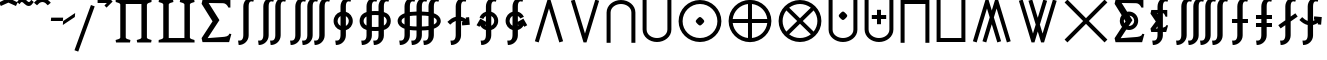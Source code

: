 SplineFontDB: 3.2
FontName: FdSymbolE-Bold
FullName: FdSymbolE-Bold
FamilyName: FdSymbolE
Weight: Bold
Copyright: Copyright (c) 2011-2025, Michael Ummels. This Font Software is licensed under the SIL Open Font License, Version 1.1.
Version: 1.010
ItalicAngle: 0
UnderlinePosition: -100
UnderlineWidth: 50
Ascent: 800
Descent: 200
InvalidEm: 0
LayerCount: 2
Layer: 0 0 "Back" 1
Layer: 1 0 "Fore" 0
OS2Version: 0
OS2_WeightWidthSlopeOnly: 0
OS2_UseTypoMetrics: 0
CreationTime: 1739799038
ModificationTime: 1739799038
OS2TypoAscent: 0
OS2TypoAOffset: 1
OS2TypoDescent: 0
OS2TypoDOffset: 1
OS2TypoLinegap: 0
OS2WinAscent: 0
OS2WinAOffset: 1
OS2WinDescent: 0
OS2WinDOffset: 1
HheadAscent: 0
HheadAOffset: 1
HheadDescent: 0
HheadDOffset: 1
OS2Vendor: 'PfEd'
DEI: 91125
Encoding: Custom
UnicodeInterp: none
NameList: AGL For New Fonts
DisplaySize: -48
AntiAlias: 1
FitToEm: 0
BeginPrivate: 2
BlueValues 31 [-10 0 546 556 707 717 754 764]
OtherBlues 11 [-230 -220]
EndPrivate
BeginChars: 256 128

StartChar: sym090
Encoding: 0 -1 0
Width: 1250
Flags: HW
HStem: 250 100<90 575 675 1160>
VStem: 575 100<-235 250 350 835>
LayerCount: 2
Fore
SplineSet
575 835 m 1
 675 835 l 1
 675 350 l 1
 1160 350 l 1
 1160 250 l 1
 675 250 l 1
 675 -235 l 1
 575 -235 l 1
 575 250 l 1
 90 250 l 1
 90 350 l 1
 575 350 l 1
 575 835 l 1
EndSplineSet
EndChar

StartChar: sym090.disp
Encoding: 1 -1 1
Width: 1678
Flags: HW
HStem: 250 100<90 789 889 1588>
VStem: 789 100<-449 250 350 1049>
LayerCount: 2
Fore
SplineSet
789 1049 m 1
 889 1049 l 1
 889 350 l 1
 1588 350 l 1
 1588 250 l 1
 889 250 l 1
 889 -449 l 1
 789 -449 l 1
 789 250 l 1
 90 250 l 1
 90 350 l 1
 789 350 l 1
 789 1049 l 1
EndSplineSet
EndChar

StartChar: uni2A09
Encoding: 2 10761 2
Width: 1250
Flags: HW
LayerCount: 2
Fore
SplineSet
1160 -164 m 1
 1089 -235 l 1
 625 229 l 1
 161 -235 l 1
 90 -164 l 1
 554 300 l 1
 90 764 l 1
 161 835 l 1
 625 371 l 1
 1089 835 l 1
 1160 764 l 1
 696 300 l 1
 1160 -164 l 1
EndSplineSet
EndChar

StartChar: uni2A09.disp
Encoding: 3 -1 3
Width: 1678
Flags: HW
LayerCount: 2
Fore
SplineSet
1588 -378 m 1
 1517 -449 l 1
 839 229 l 1
 161 -449 l 1
 90 -378 l 1
 768 300 l 1
 90 978 l 1
 161 1049 l 1
 839 371 l 1
 1517 1049 l 1
 1588 978 l 1
 910 300 l 1
 1588 -378 l 1
EndSplineSet
EndChar

StartChar: uni22C0
Encoding: 4 8896 4
Width: 900
Flags: HW
LayerCount: 2
Fore
SplineSet
803 -206 m 1
 708 -235 l 1
 450 613 l 1
 192 -235 l 1
 97 -206 l 1
 413 835 l 1
 487 835 l 1
 803 -206 l 1
EndSplineSet
EndChar

StartChar: uni22C0.disp
Encoding: 5 -1 5
Width: 1188
Flags: HW
LayerCount: 2
Fore
SplineSet
1091 -419 m 1
 996 -449 l 1
 594 832 l 1
 192 -449 l 1
 97 -419 l 1
 557 1049 l 1
 631 1049 l 1
 1091 -419 l 1
EndSplineSet
EndChar

StartChar: uni22C1
Encoding: 6 8897 6
Width: 900
Flags: HW
LayerCount: 2
Fore
SplineSet
97 806 m 1
 192 835 l 1
 450 -13 l 1
 708 835 l 1
 803 806 l 1
 487 -235 l 1
 413 -235 l 1
 97 806 l 1
EndSplineSet
EndChar

StartChar: uni22C1.disp
Encoding: 7 -1 7
Width: 1188
Flags: HW
LayerCount: 2
Fore
SplineSet
97 1019 m 1
 192 1049 l 1
 594 -232 l 1
 996 1049 l 1
 1091 1019 l 1
 631 -449 l 1
 557 -449 l 1
 97 1019 l 1
EndSplineSet
EndChar

StartChar: sym091
Encoding: 8 -1 8
Width: 900
Flags: HW
HStem: -73 211<408.05 491.95>
VStem: 344 212<-9.19789 74.2443>
LayerCount: 2
Fore
SplineSet
803 -206 m 1
 708 -235 l 1
 450 613 l 1
 192 -235 l 1
 97 -206 l 1
 413 835 l 1
 487 835 l 1
 803 -206 l 1
556 33 m 0
 556 11 533 -12 514 -31 c 0
 495 -50 471 -73 450 -73 c 0
 429 -73 405 -50 386 -31 c 0
 368 -12 344 11 344 33 c 0
 344 54 368 77 386 96 c 0
 405 115 429 138 450 138 c 0
 471 138 495 115 514 96 c 0
 533 77 556 54 556 33 c 0
EndSplineSet
EndChar

StartChar: sym091.disp
Encoding: 9 -1 9
Width: 1188
Flags: HW
HStem: -180 212<552.05 635.95>
VStem: 488 212<-116.198 -32.7557>
LayerCount: 2
Fore
SplineSet
1091 -419 m 1
 996 -449 l 1
 594 832 l 1
 192 -449 l 1
 97 -419 l 1
 557 1049 l 1
 631 1049 l 1
 1091 -419 l 1
700 -74 m 0
 700 -96 677 -119 658 -138 c 0
 639 -157 615 -180 594 -180 c 0
 573 -180 549 -157 530 -138 c 0
 512 -119 488 -96 488 -74 c 0
 488 -53 512 -30 530 -11 c 0
 549 8 573 32 594 32 c 0
 615 32 639 8 658 -11 c 0
 677 -30 700 -53 700 -74 c 0
EndSplineSet
EndChar

StartChar: sym092
Encoding: 10 -1 10
Width: 900
Flags: HW
HStem: 462 212<408.05 491.95>
VStem: 344 212<525.802 609.244>
LayerCount: 2
Fore
SplineSet
97 806 m 1
 192 835 l 1
 450 -13 l 1
 708 835 l 1
 803 806 l 1
 487 -235 l 1
 413 -235 l 1
 97 806 l 1
556 568 m 0
 556 546 533 523 514 504 c 0
 495 485 471 462 450 462 c 0
 429 462 405 485 386 504 c 0
 368 523 344 546 344 568 c 0
 344 589 368 612 386 631 c 0
 405 650 429 674 450 674 c 0
 471 674 495 650 514 631 c 0
 533 612 556 589 556 568 c 0
EndSplineSet
EndChar

StartChar: sym092.disp
Encoding: 11 -1 11
Width: 1188
Flags: HW
HStem: 568 212<552.05 635.95>
VStem: 488 212<632.756 716.198>
LayerCount: 2
Fore
SplineSet
97 1019 m 1
 192 1049 l 1
 594 -232 l 1
 996 1049 l 1
 1091 1019 l 1
 631 -449 l 1
 557 -449 l 1
 97 1019 l 1
700 674 m 0
 700 653 677 630 658 611 c 0
 639 592 615 568 594 568 c 0
 573 568 549 592 530 611 c 0
 512 630 488 653 488 674 c 0
 488 696 512 719 530 738 c 0
 549 757 573 780 594 780 c 0
 615 780 639 757 658 738 c 0
 677 719 700 696 700 674 c 0
EndSplineSet
EndChar

StartChar: uni2A07
Encoding: 12 10759 12
Width: 1140
Flags: HW
LayerCount: 2
Fore
SplineSet
1043 -206 m 1
 948 -235 l 1
 690 613 l 1
 622 390 l 1
 803 -206 l 1
 708 -235 l 1
 570 219 l 1
 432 -235 l 1
 337 -206 l 1
 518 390 l 1
 450 613 l 1
 192 -235 l 1
 97 -206 l 1
 413 835 l 1
 487 835 l 1
 570 562 l 1
 653 835 l 1
 727 835 l 1
 1043 -206 l 1
EndSplineSet
EndChar

StartChar: uni2A07.disp
Encoding: 13 -1 13
Width: 1524
Flags: HW
LayerCount: 2
Fore
SplineSet
1427 -419 m 1
 1332 -449 l 1
 930 832 l 1
 814 464 l 1
 1091 -419 l 1
 996 -449 l 1
 762 297 l 1
 528 -449 l 1
 433 -419 l 1
 710 464 l 1
 594 832 l 1
 192 -449 l 1
 97 -419 l 1
 557 1049 l 1
 631 1049 l 1
 762 631 l 1
 893 1049 l 1
 967 1049 l 1
 1427 -419 l 1
EndSplineSet
EndChar

StartChar: uni2A08
Encoding: 14 10760 14
Width: 1140
Flags: HW
LayerCount: 2
Fore
SplineSet
337 806 m 1
 432 835 l 1
 570 381 l 1
 708 835 l 1
 803 806 l 1
 622 210 l 1
 690 -13 l 1
 948 835 l 1
 1043 806 l 1
 727 -235 l 1
 653 -235 l 1
 570 38 l 1
 487 -235 l 1
 413 -235 l 1
 97 806 l 1
 192 835 l 1
 450 -13 l 1
 518 210 l 1
 337 806 l 1
EndSplineSet
EndChar

StartChar: uni2A08.disp
Encoding: 15 -1 15
Width: 1524
Flags: HW
LayerCount: 2
Fore
SplineSet
433 1019 m 1
 528 1049 l 1
 762 303 l 1
 996 1049 l 1
 1091 1019 l 1
 814 136 l 1
 930 -232 l 1
 1332 1049 l 1
 1427 1019 l 1
 967 -449 l 1
 893 -449 l 1
 762 -31 l 1
 631 -449 l 1
 557 -449 l 1
 97 1019 l 1
 192 1049 l 1
 594 -232 l 1
 710 136 l 1
 433 1019 l 1
EndSplineSet
EndChar

StartChar: sym093
Encoding: 16 -1 16
Width: 900
Flags: HW
VStem: 400 100<523.688 835>
LayerCount: 2
Fore
SplineSet
450 274 m 1
 404 81 321 -98 174 -235 c 1
 106 -162 l 1
 358 73 400 438 400 785 c 2
 400 835 l 1
 500 835 l 1
 500 785 l 2
 500 438 542 73 794 -162 c 1
 726 -235 l 1
 579 -98 496 81 450 274 c 1
EndSplineSet
EndChar

StartChar: sym093.disp
Encoding: 17 -1 17
Width: 1188
Flags: HW
VStem: 544 100<737.986 1049>
LayerCount: 2
Fore
SplineSet
594 384 m 1
 534 67 411 -228 174 -449 c 1
 106 -376 l 1
 473 -34 544 495 544 999 c 2
 544 1049 l 1
 644 1049 l 1
 644 999 l 2
 644 495 715 -34 1082 -376 c 1
 1014 -449 l 1
 777 -228 654 67 594 384 c 1
EndSplineSet
EndChar

StartChar: sym094
Encoding: 18 -1 18
Width: 900
Flags: HW
VStem: 400 100<-235 76.3125>
LayerCount: 2
Fore
SplineSet
450 326 m 1
 496 519 579 698 726 835 c 1
 794 762 l 1
 542 527 500 162 500 -185 c 2
 500 -235 l 1
 400 -235 l 1
 400 -185 l 2
 400 162 358 527 106 762 c 1
 174 835 l 1
 321 698 404 519 450 326 c 1
EndSplineSet
EndChar

StartChar: sym094.disp
Encoding: 19 -1 19
Width: 1188
Flags: HW
VStem: 544 100<-449 -137.986>
LayerCount: 2
Fore
SplineSet
594 216 m 1
 654 533 777 828 1014 1049 c 1
 1082 976 l 1
 715 634 644 105 644 -399 c 2
 644 -449 l 1
 544 -449 l 1
 544 -399 l 2
 544 105 473 634 106 976 c 1
 174 1049 l 1
 411 828 534 533 594 216 c 1
EndSplineSet
EndChar

StartChar: uni22C2
Encoding: 20 8898 20
Width: 900
Flags: HW
HStem: 735 100<336.271 563.729>
VStem: 90 100<-235 603.272> 710 100<-235 603.272>
LayerCount: 2
Fore
SplineSet
710 -235 m 1
 710 522 l 2
 710 649 586 735 450 735 c 0
 314 735 190 649 190 522 c 2
 190 -235 l 1
 90 -235 l 1
 90 522 l 2
 90 704 259 835 450 835 c 0
 641 835 810 704 810 522 c 2
 810 -235 l 1
 710 -235 l 1
EndSplineSet
EndChar

StartChar: uni22C2.disp
Encoding: 21 -1 21
Width: 1188
Flags: HW
HStem: 949 100<455.243 732.757>
VStem: 90 100<-449 712.105> 998 100<-449 712.105>
LayerCount: 2
Fore
SplineSet
998 -449 m 1
 998 609 l 2
 998 810 806 949 594 949 c 0
 382 949 190 810 190 609 c 2
 190 -449 l 1
 90 -449 l 1
 90 609 l 2
 90 864 327 1049 594 1049 c 0
 861 1049 1098 864 1098 609 c 2
 1098 -449 l 1
 998 -449 l 1
EndSplineSet
EndChar

StartChar: uni22C3
Encoding: 22 8899 22
Width: 900
Flags: HW
HStem: -235 100<336.271 563.729>
VStem: 90 100<-3.27197 835> 710 100<-3.27197 835>
LayerCount: 2
Fore
SplineSet
190 835 m 1
 190 78 l 2
 190 -49 314 -135 450 -135 c 0
 586 -135 710 -49 710 78 c 2
 710 835 l 1
 810 835 l 1
 810 78 l 2
 810 -104 641 -235 450 -235 c 0
 259 -235 90 -104 90 78 c 2
 90 835 l 1
 190 835 l 1
EndSplineSet
EndChar

StartChar: uni22C3.disp
Encoding: 23 -1 23
Width: 1188
Flags: HW
HStem: -449 100<455.243 732.757>
VStem: 90 100<-112.105 1049> 998 100<-112.105 1049>
LayerCount: 2
Fore
SplineSet
190 1049 m 1
 190 -9 l 2
 190 -210 382 -349 594 -349 c 0
 806 -349 998 -210 998 -9 c 2
 998 1049 l 1
 1098 1049 l 1
 1098 -9 l 2
 1098 -264 861 -449 594 -449 c 0
 327 -449 90 -264 90 -9 c 2
 90 1049 l 1
 190 1049 l 1
EndSplineSet
EndChar

StartChar: sym095
Encoding: 24 -1 24
Width: 900
Flags: HW
HStem: 60 212<408.05 491.95> 735 100<336.271 563.729>
VStem: 90 100<-235 603.272> 344 212<124.756 207.95> 710 100<-235 603.272>
CounterMasks: 1 38
LayerCount: 2
Fore
SplineSet
710 -235 m 1
 710 522 l 2
 710 649 586 735 450 735 c 0
 314 735 190 649 190 522 c 2
 190 -235 l 1
 90 -235 l 1
 90 522 l 2
 90 704 259 835 450 835 c 0
 641 835 810 704 810 522 c 2
 810 -235 l 1
 710 -235 l 1
556 166 m 0
 556 145 533 122 514 103 c 0
 495 84 471 60 450 60 c 0
 429 60 405 84 386 103 c 0
 368 122 344 145 344 166 c 0
 344 187 368 211 386 230 c 0
 405 249 429 272 450 272 c 0
 471 272 495 249 514 230 c 0
 533 211 556 187 556 166 c 0
EndSplineSet
EndChar

StartChar: sym095.disp
Encoding: 25 -1 25
Width: 1188
Flags: HW
HStem: 7 212<552.05 635.95> 949 100<455.243 732.757>
VStem: 90 100<-449 712.105> 488 212<71.0503 154.244> 998 100<-449 712.105>
CounterMasks: 1 38
LayerCount: 2
Fore
SplineSet
998 -449 m 1
 998 609 l 2
 998 810 806 949 594 949 c 0
 382 949 190 810 190 609 c 2
 190 -449 l 1
 90 -449 l 1
 90 609 l 2
 90 864 327 1049 594 1049 c 0
 861 1049 1098 864 1098 609 c 2
 1098 -449 l 1
 998 -449 l 1
700 113 m 0
 700 92 677 68 658 49 c 0
 639 30 615 7 594 7 c 0
 573 7 549 30 530 49 c 0
 512 68 488 92 488 113 c 0
 488 134 512 157 530 176 c 0
 549 195 573 219 594 219 c 0
 615 219 639 195 658 176 c 0
 677 157 700 134 700 113 c 0
EndSplineSet
EndChar

StartChar: uni2A03
Encoding: 26 10755 26
Width: 900
Flags: HW
HStem: -235 100<336.271 563.729> 328 212<408.05 491.95>
VStem: 90 100<-3.27197 835> 344 212<392.05 475.244> 710 100<-3.27197 835>
CounterMasks: 1 38
LayerCount: 2
Fore
SplineSet
190 835 m 1
 190 78 l 2
 190 -49 314 -135 450 -135 c 0
 586 -135 710 -49 710 78 c 2
 710 835 l 1
 810 835 l 1
 810 78 l 2
 810 -104 641 -235 450 -235 c 0
 259 -235 90 -104 90 78 c 2
 90 835 l 1
 190 835 l 1
556 434 m 0
 556 413 533 389 514 370 c 0
 495 351 471 328 450 328 c 0
 429 328 405 351 386 370 c 0
 368 389 344 413 344 434 c 0
 344 455 368 478 386 497 c 0
 405 516 429 540 450 540 c 0
 471 540 495 516 514 497 c 0
 533 478 556 455 556 434 c 0
EndSplineSet
EndChar

StartChar: uni2A03.disp
Encoding: 27 -1 27
Width: 1188
Flags: HW
HStem: -449 100<455.243 732.757> 381 212<552.05 635.95>
VStem: 90 100<-112.105 1049> 488 212<445.756 528.95> 998 100<-112.105 1049>
CounterMasks: 1 38
LayerCount: 2
Fore
SplineSet
190 1049 m 1
 190 -9 l 2
 190 -210 382 -349 594 -349 c 0
 806 -349 998 -210 998 -9 c 2
 998 1049 l 1
 1098 1049 l 1
 1098 -9 l 2
 1098 -264 861 -449 594 -449 c 0
 327 -449 90 -264 90 -9 c 2
 90 1049 l 1
 190 1049 l 1
700 487 m 0
 700 466 677 443 658 424 c 0
 639 405 615 381 594 381 c 0
 573 381 549 405 530 424 c 0
 512 443 488 466 488 487 c 0
 488 508 512 532 530 551 c 0
 549 570 573 593 594 593 c 0
 615 593 639 570 658 551 c 0
 677 532 700 508 700 487 c 0
EndSplineSet
EndChar

StartChar: sym096
Encoding: 28 -1 28
Width: 900
Flags: HW
HStem: 160 100<270 400 500 630> 735 100<336.271 563.729>
VStem: 90 100<-235 603.272> 400 100<30 160 260 390> 710 100<-235 603.272>
CounterMasks: 1 38
LayerCount: 2
Fore
SplineSet
710 -235 m 1
 710 522 l 2
 710 649 586 735 450 735 c 0
 314 735 190 649 190 522 c 2
 190 -235 l 1
 90 -235 l 1
 90 522 l 2
 90 704 259 835 450 835 c 0
 641 835 810 704 810 522 c 2
 810 -235 l 1
 710 -235 l 1
400 390 m 1
 500 390 l 1
 500 260 l 1
 630 260 l 1
 630 160 l 1
 500 160 l 1
 500 30 l 1
 400 30 l 1
 400 160 l 1
 270 160 l 1
 270 260 l 1
 400 260 l 1
 400 390 l 1
EndSplineSet
EndChar

StartChar: sym096.disp
Encoding: 29 -1 29
Width: 1188
Flags: HW
HStem: 124 100<342 544 644 846> 949 100<455.243 732.757>
VStem: 90 100<-449 712.105> 544 100<-78 124 224 426> 998 100<-449 712.105>
CounterMasks: 1 38
LayerCount: 2
Fore
SplineSet
998 -449 m 1
 998 609 l 2
 998 810 806 949 594 949 c 0
 382 949 190 810 190 609 c 2
 190 -449 l 1
 90 -449 l 1
 90 609 l 2
 90 864 327 1049 594 1049 c 0
 861 1049 1098 864 1098 609 c 2
 1098 -449 l 1
 998 -449 l 1
544 426 m 1
 644 426 l 1
 644 224 l 1
 846 224 l 1
 846 124 l 1
 644 124 l 1
 644 -78 l 1
 544 -78 l 1
 544 124 l 1
 342 124 l 1
 342 224 l 1
 544 224 l 1
 544 426 l 1
EndSplineSet
EndChar

StartChar: uni2A04
Encoding: 30 10756 30
Width: 900
Flags: HW
HStem: -235 100<336.271 563.729> 340 100<270 400 500 630>
VStem: 90 100<-3.27197 835> 400 100<210 340 440 570> 710 100<-3.27197 835>
CounterMasks: 1 38
LayerCount: 2
Fore
SplineSet
190 835 m 1
 190 78 l 2
 190 -49 314 -135 450 -135 c 0
 586 -135 710 -49 710 78 c 2
 710 835 l 1
 810 835 l 1
 810 78 l 2
 810 -104 641 -235 450 -235 c 0
 259 -235 90 -104 90 78 c 2
 90 835 l 1
 190 835 l 1
400 570 m 1
 500 570 l 1
 500 440 l 1
 630 440 l 1
 630 340 l 1
 500 340 l 1
 500 210 l 1
 400 210 l 1
 400 340 l 1
 270 340 l 1
 270 440 l 1
 400 440 l 1
 400 570 l 1
EndSplineSet
EndChar

StartChar: uni2A04.disp
Encoding: 31 -1 31
Width: 1188
Flags: HW
HStem: -449 100<455.243 732.757> 376 100<342 544 644 846>
VStem: 90 100<-112.105 1049> 544 100<174 376 476 678> 998 100<-112.105 1049>
CounterMasks: 1 38
LayerCount: 2
Fore
SplineSet
190 1049 m 1
 190 -9 l 2
 190 -210 382 -349 594 -349 c 0
 806 -349 998 -210 998 -9 c 2
 998 1049 l 1
 1098 1049 l 1
 1098 -9 l 2
 1098 -264 861 -449 594 -449 c 0
 327 -449 90 -264 90 -9 c 2
 90 1049 l 1
 190 1049 l 1
544 678 m 1
 644 678 l 1
 644 476 l 1
 846 476 l 1
 846 376 l 1
 644 376 l 1
 644 174 l 1
 544 174 l 1
 544 376 l 1
 342 376 l 1
 342 476 l 1
 544 476 l 1
 544 678 l 1
EndSplineSet
EndChar

StartChar: uni2A05
Encoding: 32 10757 32
Width: 900
Flags: HW
HStem: 735 100<190 710>
VStem: 90 100<-235 735> 710 100<-235 735>
LayerCount: 2
Fore
SplineSet
190 -235 m 1
 90 -235 l 1
 90 835 l 1
 810 835 l 1
 810 -235 l 1
 710 -235 l 1
 710 735 l 1
 190 735 l 1
 190 -235 l 1
EndSplineSet
EndChar

StartChar: uni2A05.disp
Encoding: 33 -1 33
Width: 1188
Flags: HW
HStem: 949 100<190 998>
VStem: 90 100<-449 949> 998 100<-449 949>
LayerCount: 2
Fore
SplineSet
190 -449 m 1
 90 -449 l 1
 90 1049 l 1
 1098 1049 l 1
 1098 -449 l 1
 998 -449 l 1
 998 949 l 1
 190 949 l 1
 190 -449 l 1
EndSplineSet
EndChar

StartChar: uni2A06
Encoding: 34 10758 34
Width: 900
Flags: HW
HStem: -235 100<190 710>
VStem: 90 100<-135 835> 710 100<-135 835>
LayerCount: 2
Fore
SplineSet
90 835 m 1
 190 835 l 1
 190 -135 l 1
 710 -135 l 1
 710 835 l 1
 810 835 l 1
 810 -235 l 1
 90 -235 l 1
 90 835 l 1
EndSplineSet
EndChar

StartChar: uni2A06.disp
Encoding: 35 -1 35
Width: 1188
Flags: HW
HStem: -449 100<190 998>
VStem: 90 100<-349 1049> 998 100<-349 1049>
LayerCount: 2
Fore
SplineSet
90 1049 m 1
 190 1049 l 1
 190 -349 l 1
 998 -349 l 1
 998 1049 l 1
 1098 1049 l 1
 1098 -449 l 1
 90 -449 l 1
 90 1049 l 1
EndSplineSet
EndChar

StartChar: sym097
Encoding: 36 -1 36
Width: 900
Flags: HW
HStem: 60 212<408.05 491.95> 735 100<190 710>
VStem: 90 100<-235 735> 344 212<124.756 207.95> 710 100<-235 735>
CounterMasks: 1 38
LayerCount: 2
Fore
SplineSet
190 -235 m 1
 90 -235 l 1
 90 835 l 1
 810 835 l 1
 810 -235 l 1
 710 -235 l 1
 710 735 l 1
 190 735 l 1
 190 -235 l 1
556 166 m 0
 556 145 533 122 514 103 c 0
 495 84 471 60 450 60 c 0
 429 60 405 84 386 103 c 0
 368 122 344 145 344 166 c 0
 344 187 368 211 386 230 c 0
 405 249 429 272 450 272 c 0
 471 272 495 249 514 230 c 0
 533 211 556 187 556 166 c 0
EndSplineSet
EndChar

StartChar: sym097.disp
Encoding: 37 -1 37
Width: 1188
Flags: HW
HStem: 7 212<552.05 635.95> 949 100<190 998>
VStem: 90 100<-449 949> 488 212<71.0503 154.244> 998 100<-449 949>
CounterMasks: 1 38
LayerCount: 2
Fore
SplineSet
190 -449 m 1
 90 -449 l 1
 90 1049 l 1
 1098 1049 l 1
 1098 -449 l 1
 998 -449 l 1
 998 949 l 1
 190 949 l 1
 190 -449 l 1
700 113 m 0
 700 92 677 68 658 49 c 0
 639 30 615 7 594 7 c 0
 573 7 549 30 530 49 c 0
 512 68 488 92 488 113 c 0
 488 134 512 157 530 176 c 0
 549 195 573 219 594 219 c 0
 615 219 639 195 658 176 c 0
 677 157 700 134 700 113 c 0
EndSplineSet
EndChar

StartChar: sym098
Encoding: 38 -1 38
Width: 900
Flags: HW
HStem: -235 100<190 710> 328 212<408.05 491.95>
VStem: 90 100<-135 835> 344 212<392.05 475.244> 710 100<-135 835>
CounterMasks: 1 38
LayerCount: 2
Fore
SplineSet
90 835 m 1
 190 835 l 1
 190 -135 l 1
 710 -135 l 1
 710 835 l 1
 810 835 l 1
 810 -235 l 1
 90 -235 l 1
 90 835 l 1
556 434 m 0
 556 413 533 389 514 370 c 0
 495 351 471 328 450 328 c 0
 429 328 405 351 386 370 c 0
 368 389 344 413 344 434 c 0
 344 455 368 478 386 497 c 0
 405 516 429 540 450 540 c 0
 471 540 495 516 514 497 c 0
 533 478 556 455 556 434 c 0
EndSplineSet
EndChar

StartChar: sym098.disp
Encoding: 39 -1 39
Width: 1188
Flags: HW
HStem: -449 100<190 998> 381 212<552.05 635.95>
VStem: 90 100<-349 1049> 488 212<445.756 528.95> 998 100<-349 1049>
CounterMasks: 1 38
LayerCount: 2
Fore
SplineSet
90 1049 m 1
 190 1049 l 1
 190 -349 l 1
 998 -349 l 1
 998 1049 l 1
 1098 1049 l 1
 1098 -449 l 1
 90 -449 l 1
 90 1049 l 1
700 487 m 0
 700 466 677 443 658 424 c 0
 639 405 615 381 594 381 c 0
 573 381 549 405 530 424 c 0
 512 443 488 466 488 487 c 0
 488 508 512 532 530 551 c 0
 549 570 573 593 594 593 c 0
 615 593 639 570 658 551 c 0
 677 532 700 508 700 487 c 0
EndSplineSet
EndChar

StartChar: sym099
Encoding: 40 -1 40
Width: 900
Flags: HW
HStem: 160 100<270 400 500 630> 735 100<190 710>
VStem: 90 100<-235 735> 400 100<30 160 260 390> 710 100<-235 735>
CounterMasks: 1 38
LayerCount: 2
Fore
SplineSet
190 -235 m 1
 90 -235 l 1
 90 835 l 1
 810 835 l 1
 810 -235 l 1
 710 -235 l 1
 710 735 l 1
 190 735 l 1
 190 -235 l 1
400 390 m 1
 500 390 l 1
 500 260 l 1
 630 260 l 1
 630 160 l 1
 500 160 l 1
 500 30 l 1
 400 30 l 1
 400 160 l 1
 270 160 l 1
 270 260 l 1
 400 260 l 1
 400 390 l 1
EndSplineSet
EndChar

StartChar: sym099.disp
Encoding: 41 -1 41
Width: 1188
Flags: HW
HStem: 124 100<342 544 644 846> 949 100<190 998>
VStem: 90 100<-449 949> 544 100<-78 124 224 426> 998 100<-449 949>
CounterMasks: 1 38
LayerCount: 2
Fore
SplineSet
190 -449 m 1
 90 -449 l 1
 90 1049 l 1
 1098 1049 l 1
 1098 -449 l 1
 998 -449 l 1
 998 949 l 1
 190 949 l 1
 190 -449 l 1
544 426 m 1
 644 426 l 1
 644 224 l 1
 846 224 l 1
 846 124 l 1
 644 124 l 1
 644 -78 l 1
 544 -78 l 1
 544 124 l 1
 342 124 l 1
 342 224 l 1
 544 224 l 1
 544 426 l 1
EndSplineSet
EndChar

StartChar: sym09A
Encoding: 42 -1 42
Width: 900
Flags: HW
HStem: -235 100<190 710> 340 100<270 400 500 630>
VStem: 90 100<-135 835> 400 100<210 340 440 570> 710 100<-135 835>
CounterMasks: 1 38
LayerCount: 2
Fore
SplineSet
90 835 m 1
 190 835 l 1
 190 -135 l 1
 710 -135 l 1
 710 835 l 1
 810 835 l 1
 810 -235 l 1
 90 -235 l 1
 90 835 l 1
400 570 m 1
 500 570 l 1
 500 440 l 1
 630 440 l 1
 630 340 l 1
 500 340 l 1
 500 210 l 1
 400 210 l 1
 400 340 l 1
 270 340 l 1
 270 440 l 1
 400 440 l 1
 400 570 l 1
EndSplineSet
EndChar

StartChar: sym09A.disp
Encoding: 43 -1 43
Width: 1188
Flags: HW
HStem: -449 100<190 998> 376 100<342 544 644 846>
VStem: 90 100<-349 1049> 544 100<174 376 476 678> 998 100<-349 1049>
CounterMasks: 1 38
LayerCount: 2
Fore
SplineSet
90 1049 m 1
 190 1049 l 1
 190 -349 l 1
 998 -349 l 1
 998 1049 l 1
 1098 1049 l 1
 1098 -449 l 1
 90 -449 l 1
 90 1049 l 1
544 678 m 1
 644 678 l 1
 644 476 l 1
 846 476 l 1
 846 376 l 1
 644 376 l 1
 644 174 l 1
 544 174 l 1
 544 376 l 1
 342 376 l 1
 342 476 l 1
 544 476 l 1
 544 678 l 1
EndSplineSet
EndChar

StartChar: uni2A01
Encoding: 44 10753 44
Width: 1250
Flags: HW
HStem: -235 103<491.453 575 675 758.547> 250 100<193 575 675 1057> 732 103<491.453 575 675 758.547>
VStem: 90 103<166.453 250 350 433.547> 575 100<-132 250 350 732> 1057 103<166.453 250 350 433.547>
CounterMasks: 1 fc
LayerCount: 2
Fore
SplineSet
675 350 m 1
 1057 350 l 1
 1034 551 876 709 675 732 c 1
 675 350 l 1
575 350 m 1
 575 732 l 1
 374 709 216 551 193 350 c 1
 575 350 l 1
675 250 m 1
 675 -132 l 1
 876 -109 1034 49 1057 250 c 1
 675 250 l 1
575 250 m 1
 193 250 l 1
 216 49 374 -109 575 -132 c 1
 575 250 l 1
625 835 m 0
 920 835 1160 595 1160 300 c 0
 1160 5 920 -235 625 -235 c 0
 330 -235 90 5 90 300 c 0
 90 595 330 835 625 835 c 0
EndSplineSet
EndChar

StartChar: uni2A01.disp
Encoding: 45 -1 45
Width: 1678
Flags: HW
HStem: -449 102<672.785 789 889 1005.21> 250 100<192 789 889 1486> 947 102<672.785 789 889 1005.21>
VStem: 90 102<133.785 250 350 466.215> 789 100<-347 250 350 947> 1486 102<133.785 250 350 466.215>
CounterMasks: 1 fc
LayerCount: 2
Fore
SplineSet
889 350 m 1
 1486 350 l 1
 1461 669 1208 922 889 947 c 1
 889 350 l 1
789 350 m 1
 789 947 l 1
 470 922 217 669 192 350 c 1
 789 350 l 1
889 250 m 1
 889 -347 l 1
 1208 -322 1461 -69 1486 250 c 1
 889 250 l 1
789 250 m 1
 192 250 l 1
 217 -69 470 -322 789 -347 c 1
 789 250 l 1
839 1049 m 0
 1253 1049 1588 714 1588 300 c 0
 1588 -114 1253 -449 839 -449 c 0
 425 -449 90 -114 90 300 c 0
 90 714 425 1049 839 1049 c 0
EndSplineSet
EndChar

StartChar: uni2A02
Encoding: 46 10754 46
Width: 1250
Flags: HW
HStem: -235 100<490.855 759.145> 735 100<490.855 759.145>
VStem: 90 100<165.855 434.145> 1060 100<165.855 434.145>
LayerCount: 2
Fore
SplineSet
625 370 m 1
 896 641 l 1
 819 701 723 735 625 735 c 0
 527 735 431 701 354 641 c 1
 625 370 l 1
555 300 m 1
 284 571 l 1
 224 494 190 398 190 300 c 0
 190 202 224 106 284 29 c 1
 555 300 l 1
695 300 m 1
 966 29 l 1
 1026 106 1060 202 1060 300 c 0
 1060 398 1026 494 966 571 c 1
 695 300 l 1
625 230 m 1
 354 -41 l 1
 431 -101 527 -135 625 -135 c 0
 723 -135 819 -101 896 -41 c 1
 625 230 l 1
625 835 m 0
 920 835 1160 595 1160 300 c 0
 1160 5 920 -235 625 -235 c 0
 330 -235 90 5 90 300 c 0
 90 595 330 835 625 835 c 0
EndSplineSet
EndChar

StartChar: uni2A02.disp
Encoding: 47 -1 47
Width: 1678
Flags: HW
HStem: -449 100<681.54 996.46> 949 100<681.54 996.46>
VStem: 90 100<142.54 457.46> 1488 100<142.54 457.46>
LayerCount: 2
Fore
SplineSet
839 371 m 1
 1261 793 l 1
 1144 893 994 949 839 949 c 0
 684 949 534 893 417 793 c 1
 839 371 l 1
768 300 m 1
 346 722 l 1
 246 605 190 455 190 300 c 0
 190 145 246 -5 346 -122 c 1
 768 300 l 1
910 300 m 1
 1332 -122 l 1
 1432 -5 1488 145 1488 300 c 0
 1488 455 1432 605 1332 722 c 1
 910 300 l 1
839 229 m 1
 417 -193 l 1
 534 -293 684 -349 839 -349 c 0
 994 -349 1144 -293 1261 -193 c 1
 839 229 l 1
839 1049 m 0
 1253 1049 1588 714 1588 300 c 0
 1588 -114 1253 -449 839 -449 c 0
 425 -449 90 -114 90 300 c 0
 90 714 425 1049 839 1049 c 0
EndSplineSet
EndChar

StartChar: uni2A00
Encoding: 48 10752 48
Width: 1250
Flags: HW
HStem: -235 100<493.594 756.406> 194 212<583.05 666.95> 735 100<493.594 756.406>
VStem: 90 100<168.594 431.406> 519 212<258.05 341.95> 1060 100<168.594 431.406>
CounterMasks: 1 fc
LayerCount: 2
Fore
SplineSet
625 835 m 0
 920 835 1160 595 1160 300 c 0
 1160 5 920 -235 625 -235 c 0
 330 -235 90 5 90 300 c 0
 90 595 330 835 625 835 c 0
625 -135 m 0
 865 -135 1060 60 1060 300 c 0
 1060 540 865 735 625 735 c 0
 385 735 190 540 190 300 c 0
 190 60 385 -135 625 -135 c 0
731 300 m 0
 731 279 708 255 689 236 c 0
 670 217 646 194 625 194 c 0
 604 194 580 217 561 236 c 0
 542 255 519 279 519 300 c 0
 519 321 542 345 561 364 c 0
 580 383 604 406 625 406 c 0
 646 406 670 383 689 364 c 0
 708 345 731 321 731 300 c 0
EndSplineSet
EndChar

StartChar: uni2A00.disp
Encoding: 49 -1 49
Width: 1678
Flags: HW
HStem: -449 100<682.451 995.549> 194 212<797.05 880.95> 949 100<682.451 995.549>
VStem: 90 100<143.451 456.549> 733 212<258.05 341.95> 1488 100<143.451 456.549>
CounterMasks: 1 fc
LayerCount: 2
Fore
SplineSet
839 1049 m 0
 1253 1049 1588 714 1588 300 c 0
 1588 -114 1253 -449 839 -449 c 0
 425 -449 90 -114 90 300 c 0
 90 714 425 1049 839 1049 c 0
839 -349 m 0
 1197 -349 1488 -58 1488 300 c 0
 1488 658 1197 949 839 949 c 0
 481 949 190 658 190 300 c 0
 190 -58 481 -349 839 -349 c 0
945 300 m 0
 945 279 922 255 903 236 c 0
 884 217 860 194 839 194 c 0
 818 194 794 217 775 236 c 0
 756 255 733 279 733 300 c 0
 733 321 756 345 775 364 c 0
 794 383 818 406 839 406 c 0
 860 406 884 383 903 364 c 0
 922 345 945 321 945 300 c 0
EndSplineSet
EndChar

StartChar: sym09B
Encoding: 50 -1 50
Width: 1250
Flags: HW
HStem: -235 105<478.704 560 690 771.296> 730 105<478.704 560 690 771.296>
VStem: 90 100<165.586 434.414> 560 130<-130 67.1667 532.833 730> 572 106<10.8333 208 392 589.167> 1060 100<165.586 434.414>
LayerCount: 2
Fore
SplineSet
678 392 m 1xec
 966 571 l 1
 932 615 842 707 690 730 c 1xf4
 678 392 l 1xec
572 392 m 1xec
 560 730 l 1xf4
 463 715 358 665 284 571 c 1
 572 392 l 1xec
519 300 m 1
 220 459 l 1
 200 409 190 355 190 300 c 0
 190 245 200 191 220 141 c 1
 519 300 l 1
572 208 m 1xec
 284 29 l 1
 318 -15 408 -107 560 -130 c 1xf4
 572 208 l 1xec
678 208 m 1xec
 690 -130 l 1xf4
 787 -115 892 -65 966 29 c 1
 678 208 l 1xec
731 300 m 1
 1030 141 l 1
 1050 191 1060 245 1060 300 c 0
 1060 355 1050 409 1030 459 c 1
 731 300 l 1
625 835 m 0
 920 835 1160 595 1160 300 c 0
 1160 5 920 -235 625 -235 c 0
 330 -235 90 5 90 300 c 0
 90 595 330 835 625 835 c 0
EndSplineSet
EndChar

StartChar: sym09B.disp
Encoding: 51 -1 51
Width: 1678
Flags: HW
HStem: -449 103<669.742 773 905 1008.26> 946 103<669.742 773 905 1008.26>
VStem: 90 100<141.592 458.408> 773 132<-346 -68 668 946> 787 104<-68 210 390 668> 1488 100<141.592 458.408>
LayerCount: 2
Fore
SplineSet
891 390 m 1xec
 1366 679 l 1
 1313 753 1166 920 905 946 c 1xf4
 891 390 l 1xec
787 390 m 1xec
 773 946 l 1xf4
 682 937 465 892 312 679 c 1
 787 390 l 1xec
735 300 m 1
 247 566 l 1
 210 483 190 393 190 300 c 0
 190 207 210 117 247 34 c 1
 735 300 l 1
787 210 m 1xec
 312 -79 l 1
 365 -153 512 -320 773 -346 c 1xf4
 787 210 l 1xec
891 210 m 1xec
 905 -346 l 1xf4
 996 -337 1213 -292 1366 -79 c 1
 891 210 l 1xec
943 300 m 1
 1431 34 l 1
 1468 117 1488 207 1488 300 c 0
 1488 393 1468 483 1431 566 c 1
 943 300 l 1
839 1049 m 0
 1253 1049 1588 714 1588 300 c 0
 1588 -114 1253 -449 839 -449 c 0
 425 -449 90 -114 90 300 c 0
 90 714 425 1049 839 1049 c 0
EndSplineSet
EndChar

StartChar: product
Encoding: 52 8719 52
Width: 1080
Flags: HW
HStem: -235 62<101 160.625 390.375 450 630 689.625 919.375 979> 735 100<344 736> 773 62<93 161.929 918.071 987>
VStem: 207 137<-139.533 734.29> 736 137<-139.533 734.29>
LayerCount: 2
Fore
SplineSet
101 -235 m 1xd8
 90 -173 l 1
 140 -160 207 -142 207 -114 c 2
 207 714 l 2
 207 742 142 760 93 773 c 1
 90 835 l 1
 990 835 l 1
 987 773 l 1xb8
 938 760 873 742 873 714 c 2
 873 -114 l 2
 873 -142 940 -160 990 -173 c 1
 979 -235 l 1
 630 -235 l 1
 619 -173 l 1
 669 -160 736 -142 736 -114 c 2
 736 735 l 1
 344 735 l 1
 344 -114 l 2
 344 -142 411 -160 461 -173 c 1
 450 -235 l 1
 101 -235 l 1xd8
EndSplineSet
EndChar

StartChar: product.disp
Encoding: 53 -1 53
Width: 1440
Flags: HW
HStem: -449 67<102 161.667 478.616 539 901 961.667 1278.33 1338> 940 109<395 1045> 981 68<94 167.248 1272.75 1346>
VStem: 245 150<-332.699 934.062> 1045 150<-332.699 934.062>
LayerCount: 2
Fore
SplineSet
102 -449 m 1xd8
 90 -382 l 1
 156 -364 245 -340 245 -303 c 2
 245 903 l 2
 245 940 159 964 94 981 c 1
 90 1049 l 1
 1350 1049 l 1
 1346 981 l 1xb8
 1281 964 1195 940 1195 903 c 2
 1195 -303 l 2
 1195 -340 1284 -364 1350 -382 c 1
 1338 -449 l 1
 901 -449 l 1
 890 -382 l 1
 956 -364 1045 -340 1045 -303 c 2
 1045 940 l 1
 395 940 l 1
 395 -303 l 2
 395 -340 484 -364 551 -382 c 1
 539 -449 l 1
 102 -449 l 1xd8
EndSplineSet
EndChar

StartChar: product.sf
Encoding: 54 -1 54
Width: 1080
Flags: HW
HStem: 702 133<90 212 345 735 868 990>
VStem: 212 133<-235 702> 735 133<-235 702>
LayerCount: 2
Fore
SplineSet
212 -235 m 1
 212 702 l 1
 90 702 l 1
 90 835 l 1
 990 835 l 1
 990 702 l 1
 868 702 l 1
 868 -235 l 1
 735 -235 l 1
 735 702 l 1
 345 702 l 1
 345 -235 l 1
 212 -235 l 1
EndSplineSet
EndChar

StartChar: product.sf.disp
Encoding: 55 -1 55
Width: 1440
Flags: HW
HStem: 904 145<90 244 390 1051 1196 1350>
VStem: 244 146<-449 904> 1051 145<-449 904>
LayerCount: 2
Fore
SplineSet
244 -449 m 1
 244 904 l 1
 90 904 l 1
 90 1049 l 1
 1350 1049 l 1
 1350 904 l 1
 1196 904 l 1
 1196 -449 l 1
 1051 -449 l 1
 1051 904 l 1
 390 904 l 1
 390 -449 l 1
 244 -449 l 1
EndSplineSet
EndChar

StartChar: uni2210
Encoding: 56 8720 56
Width: 1080
Flags: HW
HStem: -235 100<344 736> -235 62<93 161.929 918.071 987> 773 62<101 160.625 390.375 450 630 689.625 919.375 979>
VStem: 207 137<-134.29 739.533> 736 137<-134.29 739.533>
LayerCount: 2
Fore
SplineSet
101 835 m 1x78
 450 835 l 1
 461 773 l 1
 411 760 344 742 344 714 c 2
 344 -135 l 1
 736 -135 l 1xb8
 736 714 l 2
 736 742 669 760 619 773 c 1
 630 835 l 1
 979 835 l 1
 990 773 l 1
 940 760 873 742 873 714 c 2
 873 -114 l 2
 873 -142 938 -160 987 -173 c 1
 990 -235 l 1
 90 -235 l 1
 93 -173 l 1
 142 -160 207 -142 207 -114 c 2
 207 714 l 2
 207 742 140 760 90 773 c 1
 101 835 l 1x78
EndSplineSet
EndChar

StartChar: uni2210.disp
Encoding: 57 -1 57
Width: 1440
Flags: HW
HStem: -449 109<395 1045> -449 68<94 167.248 1272.75 1346> 982 67<102 161.667 478.616 539 901 961.667 1278.33 1338>
VStem: 245 150<-334.062 932.699> 1045 150<-334.062 932.699>
LayerCount: 2
Fore
SplineSet
102 1049 m 1x78
 539 1049 l 1
 551 982 l 1
 484 964 395 940 395 903 c 2
 395 -340 l 1
 1045 -340 l 1xb8
 1045 903 l 2
 1045 940 956 964 890 982 c 1
 901 1049 l 1
 1338 1049 l 1
 1350 982 l 1
 1284 964 1195 940 1195 903 c 2
 1195 -303 l 2
 1195 -340 1281 -364 1346 -381 c 1
 1350 -449 l 1
 90 -449 l 1
 94 -381 l 1
 159 -364 245 -340 245 -303 c 2
 245 903 l 2
 245 940 156 964 90 982 c 1
 102 1049 l 1x78
EndSplineSet
EndChar

StartChar: uni2210.sf
Encoding: 58 -1 58
Width: 1080
Flags: HW
HStem: -235 133<90 212 345 735 868 990>
VStem: 212 133<-102 835> 735 133<-102 835>
LayerCount: 2
Fore
SplineSet
212 835 m 1
 345 835 l 1
 345 -102 l 1
 735 -102 l 1
 735 835 l 1
 868 835 l 1
 868 -102 l 1
 990 -102 l 1
 990 -235 l 1
 90 -235 l 1
 90 -102 l 1
 212 -102 l 1
 212 835 l 1
EndSplineSet
EndChar

StartChar: uni2210.sf.disp
Encoding: 59 -1 59
Width: 1440
Flags: HW
HStem: -449 145<90 244 390 1051 1196 1350>
VStem: 244 146<-304 1049> 1051 145<-304 1049>
LayerCount: 2
Fore
SplineSet
244 1049 m 1
 390 1049 l 1
 390 -304 l 1
 1051 -304 l 1
 1051 1049 l 1
 1196 1049 l 1
 1196 -304 l 1
 1350 -304 l 1
 1350 -449 l 1
 90 -449 l 1
 90 -304 l 1
 244 -304 l 1
 244 1049 l 1
EndSplineSet
EndChar

StartChar: summation
Encoding: 60 8721 60
Width: 900
Flags: HW
HStem: 743 92<267 687.031>
VStem: 760 50<629 669.938>
LayerCount: 2
Fore
SplineSet
113 -235 m 1
 90 -135 l 1
 364 285 l 1
 90 723 l 1
 116 835 l 1
 810 835 l 1
 810 629 l 1
 760 629 l 1
 736 686 691 737 630 738 c 2
 267 743 l 1
 536 315 l 1
 241 -135 l 1
 606 -107 l 2
 683 -101 769 -93 786 -23 c 1
 834 -34 l 1
 778 -235 l 1
 113 -235 l 1
EndSplineSet
EndChar

StartChar: summation.disp
Encoding: 61 -1 61
Width: 1188
Flags: HW
HStem: -449 140<691.742 991.312> -239 20G<1062.5 1125> 949 100<281 933.312>
VStem: 1044 54<825 861.139>
LayerCount: 2
Fore
SplineSet
115 -449 m 1
 90 -340 l 1
 502 284 l 1
 90 928 l 1
 118 1049 l 1
 1098 1049 l 1
 1098 825 l 1
 1044 825 l 1
 1011 901 930 943 846 944 c 2
 281 949 l 1
 686 316 l 1
 252 -340 l 1
 820 -309 l 2
 925 -304 1053 -297 1072 -219 c 1
 1125 -231 l 1
 1063 -449 l 1
 115 -449 l 1
EndSplineSet
EndChar

StartChar: summation.sf
Encoding: 62 -1 62
Width: 900
Flags: HW
HStem: -235 138<264 810> 698 137<264 810>
LayerCount: 2
Fore
SplineSet
90 -235 m 1
 90 -97 l 1
 363 300 l 1
 90 698 l 1
 90 835 l 1
 810 835 l 1
 810 698 l 1
 264 698 l 1
 537 300 l 1
 264 -97 l 1
 810 -97 l 1
 810 -235 l 1
 90 -235 l 1
EndSplineSet
EndChar

StartChar: summation.sf.disp
Encoding: 63 -1 63
Width: 1188
Flags: HW
HStem: -449 150<277 1098> 899 150<277 1098>
LayerCount: 2
Fore
SplineSet
90 -449 m 1
 90 -299 l 1
 501 300 l 1
 90 899 l 1
 90 1049 l 1
 1098 1049 l 1
 1098 899 l 1
 277 899 l 1
 687 300 l 1
 277 -299 l 1
 1098 -299 l 1
 1098 -449 l 1
 90 -449 l 1
EndSplineSet
EndChar

StartChar: uni2A0A
Encoding: 64 10762 64
Width: 900
Flags: HW
HStem: 70 100<441.377 518.757> 743 92<267 687.031>
VStem: 220 100<241.224 342.372> 580 100<230.542 370.238> 760 50<629 669.938>
LayerCount: 2
Fore
SplineSet
328 343 m 1
 323 329 320 315 320 300 c 0
 320 279 326 258 335 240 c 1
 364 285 l 1
 328 343 l 1
450 530 m 0
 578 530 680 428 680 300 c 0
 680 172 578 70 450 70 c 0
 427 70 404 73 382 80 c 1
 241 -135 l 1
 606 -107 l 2
 683 -101 769 -93 786 -23 c 1
 834 -34 l 1
 778 -235 l 1
 113 -235 l 1
 90 -135 l 1
 276 149 l 1
 240 191 220 245 220 300 c 0
 220 351 237 400 267 440 c 1
 90 723 l 1
 116 835 l 1
 810 835 l 1
 810 629 l 1
 760 629 l 1
 736 686 691 737 630 738 c 2
 267 743 l 1
 404 525 l 1
 419 528 434 530 450 530 c 0
450 170 m 0
 522 170 580 228 580 300 c 0
 580 364 532 421 464 429 c 1
 536 315 l 1
 441 170 l 1
 444 170 447 170 450 170 c 0
EndSplineSet
EndChar

StartChar: uni2A0A.disp
Encoding: 65 -1 65
Width: 1188
Flags: HW
HStem: -449 140<691.742 991.312> -239 20G<1062.5 1125> -53 109<522.554 692.018> 544 109<545.192 692.018> 949 100<281 933.312>
VStem: 241 109<199.77 399.446> 838 109<201.982 398.018> 1044 54<825 861.139>
LayerCount: 2
Fore
SplineSet
399 446 m 1
 368 405 350 353 350 300 c 0
 350 242 370 185 408 142 c 1
 502 284 l 1
 399 446 l 1
594 653 m 0
 787 653 947 493 947 300 c 0
 947 107 787 -53 594 -53 c 0
 547 -53 502 -44 460 -26 c 1
 252 -340 l 1
 820 -309 l 2
 925 -304 1053 -297 1072 -219 c 1
 1125 -231 l 1
 1063 -449 l 1
 115 -449 l 1
 90 -340 l 1
 347 49 l 1
 310 85 241 171 241 300 c 0
 241 390 276 476 337 541 c 1
 90 928 l 1
 118 1049 l 1
 1098 1049 l 1
 1098 825 l 1
 1044 825 l 1
 1011 901 930 943 846 944 c 2
 281 949 l 1
 482 635 l 1
 518 647 555 653 594 653 c 0
594 56 m 0
 728 56 838 166 838 300 c 0
 838 434 728 544 594 544 c 0
 577 544 560 542 544 539 c 1
 686 316 l 1
 521 67 l 1
 544 60 569 56 594 56 c 0
EndSplineSet
EndChar

StartChar: uni2A0A.sf
Encoding: 66 -1 66
Width: 900
Flags: HW
HStem: -235 138<264 810> 70 100<448.969 518.757> 430 100<448.969 518.757> 698 137<264 810>
VStem: 220 100<252.346 347.654> 580 100<230.542 369.458>
LayerCount: 2
Fore
SplineSet
330 349 m 1
 324 334 320 317 320 300 c 0
 320 283 324 266 330 251 c 1
 363 300 l 1
 330 349 l 1
450 530 m 0
 578 530 680 428 680 300 c 0
 680 172 578 70 450 70 c 0
 428 70 406 73 385 79 c 1
 264 -97 l 1
 810 -97 l 1
 810 -235 l 1
 90 -235 l 1
 90 -97 l 1
 267 160 l 1
 237 200 220 249 220 300 c 0
 220 351 237 400 267 440 c 1
 90 698 l 1
 90 835 l 1
 810 835 l 1
 810 698 l 1
 264 698 l 1
 386 521 l 1
 407 527 428 530 450 530 c 0
450 170 m 0
 522 170 580 228 580 300 c 0
 580 372 522 430 450 430 c 0
 449 430 449 430 448 430 c 1
 537 300 l 1
 448 170 l 1
 449 170 449 170 450 170 c 0
EndSplineSet
EndChar

StartChar: uni2A0A.sf.disp
Encoding: 67 -1 67
Width: 1188
Flags: HW
HStem: -449 150<277 1098> -53 109<528.354 692.018> 544 109<528.354 692.018> 899 150<277 1098>
VStem: 241 109<201.57 398.43> 838 109<201.982 398.018>
LayerCount: 2
Fore
SplineSet
400 447 m 1
 368 405 350 354 350 300 c 0
 350 246 368 195 400 153 c 1
 501 300 l 1
 400 447 l 1
594 653 m 0
 787 653 947 493 947 300 c 0
 947 107 787 -53 594 -53 c 0
 548 -53 504 -44 463 -27 c 1
 277 -299 l 1
 1098 -299 l 1
 1098 -449 l 1
 90 -449 l 1
 90 -299 l 1
 336 60 l 1
 275 125 241 210 241 300 c 0
 241 390 275 475 336 540 c 1
 90 899 l 1
 90 1049 l 1
 1098 1049 l 1
 1098 899 l 1
 277 899 l 1
 463 627 l 1
 504 644 548 653 594 653 c 0
594 56 m 0
 728 56 838 166 838 300 c 0
 838 434 728 544 594 544 c 0
 571 544 549 540 527 534 c 1
 687 300 l 1
 527 66 l 1
 549 60 571 56 594 56 c 0
EndSplineSet
EndChar

StartChar: integral
Encoding: 68 8747 68
Width: 495
Flags: HW
HStem: -303 111<117 196.185> 795 108<393.947 482.203>
VStem: 233 134<-154.922 768.296>
LayerCount: 2
Fore
SplineSet
512 895 m 1
 483 786 l 1
 466 792 449 795 432 795 c 0
 379 795 367 728 367 667 c 2
 367 -60 l 2
 367 -195 258 -303 124 -303 c 0
 122 -303 119 -303 117 -303 c 1
 102 -192 l 1
 154 -192 l 2
 210 -192 233 -125 233 -60 c 2
 233 667 l 2
 233 795 330 903 456 903 c 0
 458 903 459 903 461 903 c 0
 478 903 495 900 512 895 c 1
EndSplineSet
EndChar

StartChar: integral.disp
Encoding: 69 -1 69
Width: 713
Flags: HW
HStem: -786 129<127 265.119> 1260 126<652.269 812.203>
VStem: 391 154<-503.328 1114.22>
LayerCount: 2
Fore
SplineSet
843 1376 m 1
 809 1250 l 1
 781 1257 753 1260 724 1260 c 0
 603 1260 545 1121 545 983 c 2
 545 -375 l 2
 545 -603 361 -786 134 -786 c 0
 132 -786 129 -786 127 -786 c 1
 109 -657 l 1
 195 -657 l 2
 322 -657 391 -517 391 -375 c 2
 391 983 l 2
 391 1197 549 1381 758 1386 c 0
 787 1386 815 1383 843 1376 c 1
EndSplineSet
EndChar

StartChar: uni222C
Encoding: 70 8748 70
Width: 795
Flags: HW
HStem: -303 111<117 196.185 417 496.185> 795 108<393.947 482.203 693.947 782.203>
VStem: 233 134<-154.922 768.296> 533 134<-154.922 768.296>
LayerCount: 2
Fore
SplineSet
512 895 m 1
 483 786 l 1
 466 792 449 795 432 795 c 0
 379 795 367 728 367 667 c 2
 367 -60 l 2
 367 -195 258 -303 124 -303 c 0
 122 -303 119 -303 117 -303 c 1
 102 -192 l 1
 154 -192 l 2
 210 -192 233 -125 233 -60 c 2
 233 667 l 2
 233 795 330 903 456 903 c 0
 458 903 459 903 461 903 c 0
 478 903 495 900 512 895 c 1
812 895 m 1
 783 786 l 1
 766 792 749 795 732 795 c 0
 679 795 667 728 667 667 c 2
 667 -60 l 2
 667 -195 558 -303 424 -303 c 0
 422 -303 419 -303 417 -303 c 1
 402 -192 l 1
 454 -192 l 2
 510 -192 533 -125 533 -60 c 2
 533 667 l 2
 533 795 630 903 756 903 c 0
 758 903 759 903 761 903 c 0
 778 903 795 900 812 895 c 1
EndSplineSet
EndChar

StartChar: uni222C.disp
Encoding: 71 -1 71
Width: 1253
Flags: HW
HStem: -786 129<127 265.119 667 805.119> 1250 126<759.359 810.889 1299.36 1350.89> 1260 126<652.269 812.203 1192.27 1352.2>
VStem: 391 154<-503.328 1114.22> 931 154<-503.328 1114.22>
LayerCount: 2
Fore
SplineSet
843 1376 m 1xd8
 809 1250 l 1xd8
 781 1257 753 1260 724 1260 c 0
 603 1260 545 1121 545 983 c 2
 545 -375 l 2
 545 -603 361 -786 134 -786 c 0
 132 -786 129 -786 127 -786 c 1
 109 -657 l 1
 195 -657 l 2
 322 -657 391 -517 391 -375 c 2
 391 983 l 2
 391 1197 549 1381 758 1386 c 0xb8
 787 1386 815 1383 843 1376 c 1xd8
1383 1376 m 1
 1349 1250 l 1xd8
 1321 1257 1293 1260 1264 1260 c 0
 1143 1260 1085 1121 1085 983 c 2
 1085 -375 l 2
 1085 -603 901 -786 674 -786 c 0
 672 -786 669 -786 667 -786 c 1
 649 -657 l 1
 735 -657 l 2
 862 -657 931 -517 931 -375 c 2
 931 983 l 2
 931 1197 1089 1381 1298 1386 c 0xb8
 1327 1386 1355 1383 1383 1376 c 1
EndSplineSet
EndChar

StartChar: uni222D
Encoding: 72 8749 72
Width: 1095
Flags: HW
HStem: -303 111<117 196.185 417 496.185 717 796.185> 795 108<393.947 482.203 693.947 782.203 993.947 1082.2>
VStem: 233 134<-154.922 768.296> 533 134<-154.922 768.296> 833 134<-154.922 768.296>
CounterMasks: 1 38
LayerCount: 2
Fore
SplineSet
512 895 m 1
 483 786 l 1
 466 792 449 795 432 795 c 0
 379 795 367 728 367 667 c 2
 367 -60 l 2
 367 -195 258 -303 124 -303 c 0
 122 -303 119 -303 117 -303 c 1
 102 -192 l 1
 154 -192 l 2
 210 -192 233 -125 233 -60 c 2
 233 667 l 2
 233 795 330 903 456 903 c 0
 458 903 459 903 461 903 c 0
 478 903 495 900 512 895 c 1
812 895 m 1
 783 786 l 1
 766 792 749 795 732 795 c 0
 679 795 667 728 667 667 c 2
 667 -60 l 2
 667 -195 558 -303 424 -303 c 0
 422 -303 419 -303 417 -303 c 1
 402 -192 l 1
 454 -192 l 2
 510 -192 533 -125 533 -60 c 2
 533 667 l 2
 533 795 630 903 756 903 c 0
 758 903 759 903 761 903 c 0
 778 903 795 900 812 895 c 1
1112 895 m 1
 1083 786 l 1
 1066 792 1049 795 1032 795 c 0
 979 795 967 728 967 667 c 2
 967 -60 l 2
 967 -195 858 -303 724 -303 c 0
 722 -303 719 -303 717 -303 c 1
 702 -192 l 1
 754 -192 l 2
 810 -192 833 -125 833 -60 c 2
 833 667 l 2
 833 795 930 903 1056 903 c 0
 1058 903 1059 903 1061 903 c 0
 1078 903 1095 900 1112 895 c 1
EndSplineSet
EndChar

StartChar: uni222D.disp
Encoding: 73 -1 73
Width: 1793
Flags: HW
HStem: -786 129<127 265.119 667 805.119 1207 1345.12> 1250 126<759.359 810.889 1299.36 1350.89 1839.36 1890.89> 1260 126<652.269 812.203 1192.27 1352.2 1732.27 1892.2>
VStem: 391 154<-503.328 1114.22> 931 154<-503.328 1114.22> 1471 154<-503.328 1114.22>
CounterMasks: 1 1c
LayerCount: 2
Fore
SplineSet
843 1376 m 1xdc
 809 1250 l 1xdc
 781 1257 753 1260 724 1260 c 0
 603 1260 545 1121 545 983 c 2
 545 -375 l 2
 545 -603 361 -786 134 -786 c 0
 132 -786 129 -786 127 -786 c 1
 109 -657 l 1
 195 -657 l 2
 322 -657 391 -517 391 -375 c 2
 391 983 l 2
 391 1197 549 1381 758 1386 c 0xbc
 787 1386 815 1383 843 1376 c 1xdc
1383 1376 m 1
 1349 1250 l 1xdc
 1321 1257 1293 1260 1264 1260 c 0
 1143 1260 1085 1121 1085 983 c 2
 1085 -375 l 2
 1085 -603 901 -786 674 -786 c 0
 672 -786 669 -786 667 -786 c 1
 649 -657 l 1
 735 -657 l 2
 862 -657 931 -517 931 -375 c 2
 931 983 l 2
 931 1197 1089 1381 1298 1386 c 0xbc
 1327 1386 1355 1383 1383 1376 c 1
1923 1376 m 1
 1889 1250 l 1xdc
 1861 1257 1833 1260 1804 1260 c 0
 1683 1260 1625 1121 1625 983 c 2
 1625 -375 l 2
 1625 -603 1441 -786 1214 -786 c 0
 1212 -786 1209 -786 1207 -786 c 1
 1189 -657 l 1
 1275 -657 l 2
 1402 -657 1471 -517 1471 -375 c 2
 1471 983 l 2
 1471 1197 1629 1381 1838 1386 c 0xbc
 1867 1386 1895 1383 1923 1376 c 1
EndSplineSet
EndChar

StartChar: uni2A0C
Encoding: 74 10764 74
Width: 1395
Flags: HW
HStem: -303 111<117 196.185 417 496.185 717 796.185 1017 1096.18> 795 108<393.947 482.203 693.947 782.203 993.947 1082.2 1293.95 1382.2>
VStem: 233 134<-154.922 768.296> 533 134<-154.922 768.296> 833 134<-154.922 768.296> 1133 134<-154.922 768.296>
LayerCount: 2
Fore
SplineSet
512 895 m 1
 483 786 l 1
 466 792 449 795 432 795 c 0
 379 795 367 728 367 667 c 2
 367 -60 l 2
 367 -195 258 -303 124 -303 c 0
 122 -303 119 -303 117 -303 c 1
 102 -192 l 1
 154 -192 l 2
 210 -192 233 -125 233 -60 c 2
 233 667 l 2
 233 795 330 903 456 903 c 0
 458 903 459 903 461 903 c 0
 478 903 495 900 512 895 c 1
812 895 m 1
 783 786 l 1
 766 792 749 795 732 795 c 0
 679 795 667 728 667 667 c 2
 667 -60 l 2
 667 -195 558 -303 424 -303 c 0
 422 -303 419 -303 417 -303 c 1
 402 -192 l 1
 454 -192 l 2
 510 -192 533 -125 533 -60 c 2
 533 667 l 2
 533 795 630 903 756 903 c 0
 758 903 759 903 761 903 c 0
 778 903 795 900 812 895 c 1
1112 895 m 1
 1083 786 l 1
 1066 792 1049 795 1032 795 c 0
 979 795 967 728 967 667 c 2
 967 -60 l 2
 967 -195 858 -303 724 -303 c 0
 722 -303 719 -303 717 -303 c 1
 702 -192 l 1
 754 -192 l 2
 810 -192 833 -125 833 -60 c 2
 833 667 l 2
 833 795 930 903 1056 903 c 0
 1058 903 1059 903 1061 903 c 0
 1078 903 1095 900 1112 895 c 1
1412 895 m 1
 1383 786 l 1
 1366 792 1349 795 1332 795 c 0
 1279 795 1267 728 1267 667 c 2
 1267 -60 l 2
 1267 -195 1158 -303 1024 -303 c 0
 1022 -303 1019 -303 1017 -303 c 1
 1002 -192 l 1
 1054 -192 l 2
 1110 -192 1133 -125 1133 -60 c 2
 1133 667 l 2
 1133 795 1230 903 1356 903 c 0
 1358 903 1359 903 1361 903 c 0
 1378 903 1395 900 1412 895 c 1
EndSplineSet
EndChar

StartChar: uni2A0C.disp
Encoding: 75 -1 75
Width: 2333
Flags: HW
HStem: -786 129<127 265.119 667 805.119 1207 1345.12 1747 1885.12> 1250 126<759.359 810.889 1299.36 1350.89 1839.36 1890.89 2379.36 2430.89> 1260 126<652.269 812.203 1192.27 1352.2 1732.27 1892.2 2272.27 2432.2>
VStem: 391 154<-503.328 1114.22> 931 154<-503.328 1114.22> 1471 154<-503.328 1114.22> 2011 154<-503.328 1114.22>
LayerCount: 2
Fore
SplineSet
843 1376 m 1xde
 809 1250 l 1xde
 781 1257 753 1260 724 1260 c 0
 603 1260 545 1121 545 983 c 2
 545 -375 l 2
 545 -603 361 -786 134 -786 c 0
 132 -786 129 -786 127 -786 c 1
 109 -657 l 1
 195 -657 l 2
 322 -657 391 -517 391 -375 c 2
 391 983 l 2
 391 1197 549 1381 758 1386 c 0xbe
 787 1386 815 1383 843 1376 c 1xde
1383 1376 m 1
 1349 1250 l 1xde
 1321 1257 1293 1260 1264 1260 c 0
 1143 1260 1085 1121 1085 983 c 2
 1085 -375 l 2
 1085 -603 901 -786 674 -786 c 0
 672 -786 669 -786 667 -786 c 1
 649 -657 l 1
 735 -657 l 2
 862 -657 931 -517 931 -375 c 2
 931 983 l 2
 931 1197 1089 1381 1298 1386 c 0xbe
 1327 1386 1355 1383 1383 1376 c 1
1923 1376 m 1
 1889 1250 l 1xde
 1861 1257 1833 1260 1804 1260 c 0
 1683 1260 1625 1121 1625 983 c 2
 1625 -375 l 2
 1625 -603 1441 -786 1214 -786 c 0
 1212 -786 1209 -786 1207 -786 c 1
 1189 -657 l 1
 1275 -657 l 2
 1402 -657 1471 -517 1471 -375 c 2
 1471 983 l 2
 1471 1197 1629 1381 1838 1386 c 0xbe
 1867 1386 1895 1383 1923 1376 c 1
2463 1376 m 1
 2429 1250 l 1xde
 2401 1257 2373 1260 2344 1260 c 0
 2223 1260 2165 1121 2165 983 c 2
 2165 -375 l 2
 2165 -603 1981 -786 1754 -786 c 0
 1752 -786 1749 -786 1747 -786 c 1
 1729 -657 l 1
 1815 -657 l 2
 1942 -657 2011 -517 2011 -375 c 2
 2011 983 l 2
 2011 1197 2169 1381 2378 1386 c 0xbe
 2407 1386 2435 1383 2463 1376 c 1
EndSplineSet
EndChar

StartChar: uni222B22EF222B
Encoding: 76 -1 76
Width: 2015
Flags: HW
HStem: -303 111<117 196.185 1487 1566.18> 198 212<600.802 684.244 943.05 1026.95 1285.8 1369.24> 795 108<393.947 482.203 1763.95 1852.2>
VStem: 233 134<-154.922 768.296> 537 212<261.802 345.244> 879 212<261.802 345.244> 1222 212<261.802 345.244> 1603 134<-154.922 768.296>
LayerCount: 2
Fore
SplineSet
512 895 m 1
 483 786 l 1
 466 792 449 795 432 795 c 0
 379 795 367 728 367 667 c 2
 367 -60 l 2
 367 -195 258 -303 124 -303 c 0
 122 -303 119 -303 117 -303 c 1
 102 -192 l 1
 154 -192 l 2
 210 -192 233 -125 233 -60 c 2
 233 667 l 2
 233 795 330 903 456 903 c 0
 458 903 459 903 461 903 c 0
 478 903 495 900 512 895 c 1
1882 895 m 1
 1853 786 l 1
 1836 792 1819 795 1802 795 c 0
 1749 795 1737 728 1737 667 c 2
 1737 -60 l 2
 1737 -195 1628 -303 1494 -303 c 0
 1492 -303 1489 -303 1487 -303 c 1
 1472 -192 l 1
 1524 -192 l 2
 1580 -192 1603 -125 1603 -60 c 2
 1603 667 l 2
 1603 795 1700 903 1826 903 c 0
 1828 903 1829 903 1831 903 c 0
 1848 903 1865 900 1882 895 c 1
749 304 m 0
 749 282 725 259 706 240 c 0
 687 221 664 198 643 198 c 0
 621 198 598 221 579 240 c 0
 560 259 537 282 537 304 c 0
 537 325 560 348 579 367 c 0
 598 386 621 410 643 410 c 0
 664 410 687 386 706 367 c 0
 725 348 749 325 749 304 c 0
1091 304 m 0
 1091 282 1068 259 1049 240 c 0
 1030 221 1006 198 985 198 c 0
 964 198 940 221 921 240 c 0
 903 259 879 282 879 304 c 0
 879 325 903 348 921 367 c 0
 940 386 964 410 985 410 c 0
 1006 410 1030 386 1049 367 c 0
 1068 348 1091 325 1091 304 c 0
1434 304 m 0
 1434 282 1410 259 1391 240 c 0
 1372 221 1349 198 1328 198 c 0
 1306 198 1283 221 1264 240 c 0
 1245 259 1222 282 1222 304 c 0
 1222 325 1245 348 1264 367 c 0
 1283 386 1306 410 1328 410 c 0
 1349 410 1372 386 1391 367 c 0
 1410 348 1434 325 1434 304 c 0
EndSplineSet
EndChar

StartChar: uni222B22EF222B.disp
Encoding: 77 -1 77
Width: 2473
Flags: HW
HStem: -786 129<127 265.119 1617 1755.12> 198 212<798.802 882.244 1171.05 1254.95 1543.8 1627.24> 1250 126<759.359 810.889 2249.36 2300.89> 1260 126<652.269 812.203 2142.27 2302.2>
VStem: 391 154<-503.328 1114.22> 735 212<262.05 345.95> 1107 212<262.05 345.95> 1480 212<262.05 345.95> 1881 154<-503.328 1114.22>
LayerCount: 2
Fore
SplineSet
843 1376 m 1xef80
 809 1250 l 1xef80
 781 1257 753 1260 724 1260 c 0
 603 1260 545 1121 545 983 c 2
 545 -375 l 2
 545 -603 361 -786 134 -786 c 0
 132 -786 129 -786 127 -786 c 1
 109 -657 l 1
 195 -657 l 2
 322 -657 391 -517 391 -375 c 2
 391 983 l 2
 391 1197 549 1381 758 1386 c 0xdf80
 787 1386 815 1383 843 1376 c 1xef80
2333 1376 m 1
 2299 1250 l 1xef80
 2271 1257 2243 1260 2214 1260 c 0
 2093 1260 2035 1121 2035 983 c 2
 2035 -375 l 2
 2035 -603 1851 -786 1624 -786 c 0
 1622 -786 1619 -786 1617 -786 c 1
 1599 -657 l 1
 1685 -657 l 2
 1812 -657 1881 -517 1881 -375 c 2
 1881 983 l 2
 1881 1197 2039 1381 2248 1386 c 0xdf80
 2277 1386 2305 1383 2333 1376 c 1
947 304 m 0
 947 283 923 259 904 240 c 0
 885 222 862 198 841 198 c 0
 819 198 796 222 777 240 c 0
 758 259 735 283 735 304 c 0
 735 325 758 349 777 368 c 0
 796 387 819 410 841 410 c 0
 862 410 885 387 904 368 c 0
 923 349 947 325 947 304 c 0
1213 198 m 0
 1183 198 1107 274 1107 304 c 0
 1107 325 1131 349 1149 368 c 0
 1168 387 1192 410 1213 410 c 0
 1234 410 1258 387 1277 368 c 0
 1296 349 1319 325 1319 304 c 0
 1319 283 1296 259 1277 240 c 0
 1258 222 1234 198 1213 198 c 0
1692 304 m 0
 1692 283 1668 259 1649 240 c 0
 1630 222 1607 198 1586 198 c 0
 1564 198 1541 222 1522 240 c 0
 1503 259 1480 283 1480 304 c 0
 1480 325 1503 349 1522 368 c 0
 1541 387 1564 410 1586 410 c 0
 1607 410 1630 387 1649 368 c 0
 1668 349 1692 325 1692 304 c 0
EndSplineSet
EndChar

StartChar: uni2231
Encoding: 78 8753 78
Width: 720
Flags: HW
HStem: -303 111<177 256.185> 795 108<453.947 542.203>
VStem: 293 134<-154.922 302 401.007 768.296>
LayerCount: 2
Fore
SplineSet
645 206 m 1
 454 189 l 1
 447 272 l 1
 483 275 l 1
 465 286 447 295 427 302 c 1
 427 -60 l 2
 427 -195 318 -303 184 -303 c 0
 182 -303 179 -303 177 -303 c 1
 162 -192 l 1
 214 -192 l 2
 270 -192 293 -125 293 -60 c 2
 293 302 l 1
 241 284 195 248 155 208 c 1
 85 279 l 1
 144 338 214 387 293 406 c 1
 293 667 l 2
 293 795 390 903 516 903 c 0
 518 903 519 903 521 903 c 0
 538 903 555 900 572 895 c 1
 543 786 l 1
 526 792 509 795 492 795 c 0
 439 795 427 728 427 667 c 2
 427 406 l 1
 470 396 511 376 549 351 c 1
 545 389 l 1
 628 397 l 1
 645 206 l 1
EndSplineSet
EndChar

StartChar: uni2231.disp
Encoding: 79 -1 79
Width: 929
Flags: HW
HStem: -786 129<235 373.119> 346 118<429.487 499 653 722.562> 1260 126<760.269 920.203>
VStem: 499 154<-503.328 346 460.418 1114.22>
LayerCount: 2
Fore
SplineSet
1060 152 m 1
 743 124 l 1
 735 221 l 1
 879 233 l 1
 811 287 736 329 653 346 c 1
 653 -375 l 2
 653 -603 469 -786 242 -786 c 0
 240 -786 237 -786 235 -786 c 1
 217 -657 l 1
 303 -657 l 2
 430 -657 499 -517 499 -375 c 2
 499 346 l 1
 379 322 274 244 185 155 c 1
 103 237 l 1
 214 348 348 440 499 464 c 1
 499 983 l 2
 499 1197 657 1381 866 1386 c 0
 895 1386 923 1383 951 1376 c 1
 917 1250 l 1
 889 1257 861 1260 832 1260 c 0
 711 1260 653 1121 653 983 c 2
 653 464 l 1
 761 447 860 396 948 327 c 1
 936 461 l 1
 1033 469 l 1
 1060 152 l 1
EndSplineSet
EndChar

StartChar: uni2A11
Encoding: 80 10769 80
Width: 720
Flags: HW
HStem: -303 111<177 256.185> 202 103<246.008 293> 795 108<453.947 542.203>
VStem: 293 134<-154.922 207.335 305 768.296>
LayerCount: 2
Fore
SplineSet
645 401 m 1
 628 210 l 1
 545 218 l 1
 549 256 l 1
 511 231 470 212 427 202 c 1
 427 -60 l 2
 427 -195 318 -303 184 -303 c 0
 182 -303 179 -303 177 -303 c 1
 162 -192 l 1
 214 -192 l 2
 270 -192 293 -125 293 -60 c 2
 293 202 l 1
 214 220 144 269 85 328 c 1
 155 399 l 1
 195 359 241 322 293 305 c 1
 293 667 l 2
 293 795 390 903 516 903 c 0
 518 903 519 903 521 903 c 0
 538 903 555 900 572 895 c 1
 543 786 l 1
 526 792 509 795 492 795 c 0
 439 795 427 728 427 667 c 2
 427 305 l 1
 446 312 465 321 483 332 c 1
 447 335 l 1
 454 418 l 1
 645 401 l 1
EndSplineSet
EndChar

StartChar: uni2A11.disp
Encoding: 81 -1 81
Width: 929
Flags: HW
HStem: -786 129<235 373.119> 144 118<429.487 499 653 722.562> 1260 126<760.269 920.203>
VStem: 499 154<-503.328 147.593 262 1114.22>
LayerCount: 2
Fore
SplineSet
1060 456 m 1
 1033 139 l 1
 936 147 l 1
 948 282 l 1
 860 213 761 161 653 144 c 1
 653 -375 l 2
 653 -603 469 -786 242 -786 c 0
 240 -786 237 -786 235 -786 c 1
 217 -657 l 1
 303 -657 l 2
 430 -657 499 -517 499 -375 c 2
 499 144 l 1
 348 168 214 260 103 371 c 1
 185 453 l 1
 274 364 379 286 499 262 c 1
 499 983 l 2
 499 1197 657 1381 866 1386 c 0
 895 1386 923 1383 951 1376 c 1
 917 1250 l 1
 889 1257 861 1260 832 1260 c 0
 711 1260 653 1121 653 983 c 2
 653 262 l 1
 736 279 812 321 880 375 c 1
 735 388 l 1
 743 484 l 1
 1060 456 l 1
EndSplineSet
EndChar

StartChar: uni2A0D
Encoding: 82 10765 82
Width: 600
Flags: HW
HStem: -303 111<117 196.185> 254 100<100 233 367 500> 795 108<393.947 482.203>
VStem: 233 134<-154.922 254 354 768.296>
LayerCount: 2
Fore
SplineSet
100 254 m 1
 100 354 l 1
 233 354 l 1
 233 667 l 2
 233 795 330 903 456 903 c 0
 458 903 459 903 461 903 c 0
 478 903 495 900 512 895 c 1
 483 786 l 1
 466 792 449 795 432 795 c 0
 379 795 367 728 367 667 c 2
 367 354 l 1
 500 354 l 1
 500 254 l 1
 367 254 l 1
 367 -60 l 2
 367 -195 258 -303 124 -303 c 0
 122 -303 119 -303 117 -303 c 1
 102 -192 l 1
 154 -192 l 2
 210 -192 233 -125 233 -60 c 2
 233 254 l 1
 100 254 l 1
EndSplineSet
EndChar

StartChar: uni2A0D.disp
Encoding: 83 -1 83
Width: 713
Flags: HW
HStem: -786 129<127 265.119> 246 116<140 391 545 796> 1260 126<652.269 812.203>
VStem: 391 154<-503.328 246 362 1114.22>
LayerCount: 2
Fore
SplineSet
140 246 m 1
 140 362 l 1
 391 362 l 1
 391 983 l 2
 391 1197 549 1381 758 1386 c 0
 787 1386 815 1383 843 1376 c 1
 809 1250 l 1
 781 1257 753 1260 724 1260 c 0
 603 1260 545 1121 545 983 c 2
 545 362 l 1
 796 362 l 1
 796 246 l 1
 545 246 l 1
 545 -375 l 2
 545 -603 361 -786 134 -786 c 0
 132 -786 129 -786 127 -786 c 1
 109 -657 l 1
 195 -657 l 2
 322 -657 391 -517 391 -375 c 2
 391 246 l 1
 140 246 l 1
EndSplineSet
EndChar

StartChar: uni2A0E
Encoding: 84 10766 84
Width: 600
Flags: HW
HStem: -303 111<117 196.185> 154 100<100 233 367 500> 353 100<100 233 367 500> 795 108<393.947 482.203>
VStem: 233 134<-154.922 154 254 353 453 768.296>
LayerCount: 2
Fore
SplineSet
100 353 m 1
 100 453 l 1
 233 453 l 1
 233 667 l 2
 233 795 330 903 456 903 c 0
 458 903 459 903 461 903 c 0
 478 903 495 900 512 895 c 1
 483 786 l 1
 466 792 449 795 432 795 c 0
 379 795 367 728 367 667 c 2
 367 453 l 1
 500 453 l 1
 500 353 l 1
 367 353 l 1
 367 254 l 1
 500 254 l 1
 500 154 l 1
 367 154 l 1
 367 -60 l 2
 367 -195 258 -303 124 -303 c 0
 122 -303 119 -303 117 -303 c 1
 102 -192 l 1
 154 -192 l 2
 210 -192 233 -125 233 -60 c 2
 233 154 l 1
 100 154 l 1
 100 254 l 1
 233 254 l 1
 233 353 l 1
 100 353 l 1
EndSplineSet
EndChar

StartChar: uni2A0E.disp
Encoding: 85 -1 85
Width: 713
Flags: HW
HStem: -786 129<127 265.119> 147 116<140 391 545 796> 346 116<140 391 545 796> 1260 126<652.269 812.203>
VStem: 391 154<-503.328 147 263 346 462 1114.22>
LayerCount: 2
Fore
SplineSet
140 346 m 1
 140 462 l 1
 391 462 l 1
 391 983 l 2
 391 1197 549 1381 758 1386 c 0
 787 1386 815 1383 843 1376 c 1
 809 1250 l 1
 781 1257 753 1260 724 1260 c 0
 603 1260 545 1121 545 983 c 2
 545 462 l 1
 796 462 l 1
 796 346 l 1
 545 346 l 1
 545 263 l 1
 796 263 l 1
 796 147 l 1
 545 147 l 1
 545 -375 l 2
 545 -603 361 -786 134 -786 c 0
 132 -786 129 -786 127 -786 c 1
 109 -657 l 1
 195 -657 l 2
 322 -657 391 -517 391 -375 c 2
 391 147 l 1
 140 147 l 1
 140 263 l 1
 391 263 l 1
 391 346 l 1
 140 346 l 1
EndSplineSet
EndChar

StartChar: uni2A0F
Encoding: 86 10767 86
Width: 495
Flags: HW
HStem: -303 111<117 196.185> 795 108<393.947 482.203>
VStem: 233 134<-154.922 195 412 768.296>
LayerCount: 2
Fore
SplineSet
116 113 m 1
 58 195 l 1
 233 318 l 1
 233 667 l 2
 233 795 330 903 456 903 c 0
 458 903 459 903 461 903 c 0
 478 903 495 900 512 895 c 1
 483 786 l 1
 466 792 449 795 432 795 c 0
 379 795 367 728 367 667 c 2
 367 412 l 1
 484 494 l 1
 542 412 l 1
 367 289 l 1
 367 -60 l 2
 367 -195 258 -303 124 -303 c 0
 122 -303 119 -303 117 -303 c 1
 102 -192 l 1
 154 -192 l 2
 210 -192 233 -125 233 -60 c 2
 233 195 l 1
 116 113 l 1
EndSplineSet
EndChar

StartChar: uni2A0F.disp
Encoding: 87 -1 87
Width: 713
Flags: HW
HStem: -786 129<127 265.119> 1260 126<652.269 812.203>
VStem: 391 154<-503.328 180 429 1114.22>
LayerCount: 2
Fore
SplineSet
144 7 m 1
 78 102 l 1
 391 321 l 1
 391 983 l 2
 391 1197 549 1381 758 1386 c 0
 787 1386 815 1383 843 1376 c 1
 809 1250 l 1
 781 1257 753 1260 724 1260 c 0
 603 1260 545 1121 545 983 c 2
 545 429 l 1
 792 602 l 1
 858 507 l 1
 545 288 l 1
 545 -375 l 2
 545 -603 361 -786 134 -786 c 0
 132 -786 129 -786 127 -786 c 1
 109 -657 l 1
 195 -657 l 2
 322 -657 391 -517 391 -375 c 2
 391 180 l 1
 144 7 l 1
EndSplineSet
EndChar

StartChar: uni222E
Encoding: 88 8750 88
Width: 660
Flags: HW
HStem: -303 111<147 226.185> 795 108<423.947 512.203>
VStem: 90 100<226.802 373.521> 263 134<-154.922 75.1868 177 423 524.813 768.296> 470 100<226.479 373.198>
CounterMasks: 1 38
LayerCount: 2
Fore
SplineSet
263 423 m 1
 250 416 190 379 190 300 c 0
 190 286 194 215 263 177 c 1
 263 423 l 1
397 177 m 1
 410 184 470 221 470 300 c 0
 470 314 466 385 397 423 c 1
 397 177 l 1
90 300 m 0
 90 408 161 502 263 531 c 1
 263 667 l 2
 263 795 360 903 486 903 c 0
 488 903 489 903 491 903 c 0
 508 903 525 900 542 895 c 1
 513 786 l 1
 496 792 479 795 462 795 c 0
 409 795 397 728 397 667 c 2
 397 531 l 1
 499 502 570 408 570 300 c 0
 570 192 499 98 397 69 c 1
 397 -60 l 2
 397 -195 288 -303 154 -303 c 0
 152 -303 149 -303 147 -303 c 1
 132 -192 l 1
 184 -192 l 2
 240 -192 263 -125 263 -60 c 2
 263 69 l 1
 161 98 90 192 90 300 c 0
EndSplineSet
EndChar

StartChar: uni222E.disp
Encoding: 89 -1 89
Width: 821
Flags: HW
HStem: -786 129<181 319.119> -125 118<389.565 445 599 654.435> 607 118<389.565 445 599 654.435> 1260 126<706.269 866.203>
VStem: 90 116<185.292 414.708> 445 154<-503.328 -121.121 -7 607 721.121 1114.22> 838 116<185.292 414.708>
CounterMasks: 1 0e
LayerCount: 2
Fore
SplineSet
445 607 m 1
 301 571 206 443 206 300 c 0
 206 157 301 29 445 -7 c 1
 445 607 l 1
599 -7 m 1
 743 29 838 157 838 300 c 0
 838 443 743 571 599 607 c 1
 599 -7 l 1
90 300 m 0
 90 510 243 688 445 725 c 1
 445 983 l 2
 445 1197 603 1381 812 1386 c 0
 841 1386 869 1383 897 1376 c 1
 863 1250 l 1
 835 1257 807 1260 778 1260 c 0
 657 1260 599 1121 599 983 c 2
 599 725 l 1
 801 688 954 510 954 300 c 0
 954 90 801 -88 599 -125 c 1
 599 -375 l 2
 599 -603 415 -786 188 -786 c 0
 186 -786 183 -786 181 -786 c 1
 163 -657 l 1
 249 -657 l 2
 376 -657 445 -517 445 -375 c 2
 445 -125 l 1
 243 -88 90 90 90 300 c 0
EndSplineSet
EndChar

StartChar: uni222F
Encoding: 90 8751 90
Width: 960
Flags: HW
HStem: -303 111<147 226.185 447 526.185> 60 100<397 563> 440 100<397 563> 795 108<423.947 512.203 723.947 812.203>
VStem: 90 100<236.41 363.844> 263 134<-154.922 62 195 405 538 768.296> 563 134<-154.922 62 195 405 538 768.296> 770 100<237.009 362.737>
LayerCount: 2
Fore
SplineSet
263 195 m 1
 263 405 l 1
 221 385 190 346 190 300 c 0
 190 254 221 215 263 195 c 1
563 163 m 1
 563 437 l 1
 535 439 508 440 480 440 c 0
 452 440 425 439 397 437 c 1
 397 163 l 1
 425 161 452 160 480 160 c 0
 508 160 535 161 563 163 c 1
697 195 m 1
 705 199 770 231 770 300 c 0
 770 351 732 389 697 405 c 1
 697 195 l 1
90 300 m 0
 90 362 114 466 263 514 c 1
 263 667 l 2
 263 795 360 903 486 903 c 0
 488 903 489 903 491 903 c 0
 508 903 525 900 542 895 c 1
 513 786 l 1
 496 792 479 795 462 795 c 0
 409 795 397 728 397 667 c 2
 397 538 l 1
 425 540 452 540 480 540 c 0
 508 540 535 540 563 538 c 1
 563 667 l 2
 563 795 660 903 786 903 c 0
 788 903 789 903 791 903 c 0
 808 903 825 900 842 895 c 1
 813 786 l 1
 796 792 779 795 762 795 c 0
 709 795 697 728 697 667 c 2
 697 514 l 1
 723 506 749 495 773 480 c 0
 835 442 870 373 870 300 c 0
 870 231 842 132 697 86 c 1
 697 -60 l 2
 697 -195 588 -303 454 -303 c 0
 452 -303 449 -303 447 -303 c 1
 432 -192 l 1
 484 -192 l 2
 540 -192 563 -125 563 -60 c 2
 563 62 l 1
 535 60 508 60 480 60 c 0
 452 60 425 60 397 62 c 1
 397 -60 l 2
 397 -195 288 -303 154 -303 c 0
 152 -303 149 -303 147 -303 c 1
 132 -192 l 1
 184 -192 l 2
 240 -192 263 -125 263 -60 c 2
 263 86 l 1
 237 94 212 105 188 120 c 0
 126 158 90 227 90 300 c 0
EndSplineSet
EndChar

StartChar: uni222F.disp
Encoding: 91 -1 91
Width: 1361
Flags: HW
HStem: -786 129<181 319.119 721 859.119> -132 116<602.001 981.999> 616 116<602.001 981.999> 1250 126<813.359 864.889 1353.36 1404.89> 1260 126<706.269 866.203 1246.27 1406.2>
VStem: 90 116<197.792 402.208> 445 154<-503.328 -124 24 576 724 1114.22> 985 154<-503.328 -124 24 576 724 1114.22> 1378 116<197.792 402.208>
LayerCount: 2
Fore
SplineSet
445 24 m 1xe780
 445 576 l 1
 413 566 382 553 352 537 c 0
 264 490 206 400 206 300 c 0
 206 200 264 110 352 63 c 0
 382 47 413 34 445 24 c 1xe780
985 -8 m 1
 985 608 l 1
 921 615 856 616 792 616 c 0
 728 616 663 615 599 608 c 1
 599 -8 l 1
 663 -15 728 -16 792 -16 c 0
 856 -16 921 -15 985 -8 c 1
1378 300 m 0
 1378 400 1320 490 1232 537 c 0
 1202 553 1171 566 1139 576 c 1
 1139 24 l 1
 1171 34 1202 47 1232 63 c 0
 1320 110 1378 200 1378 300 c 0
1437 1376 m 1xf780
 1403 1250 l 1xf780
 1375 1257 1347 1260 1318 1260 c 0
 1197 1260 1139 1121 1139 983 c 2
 1139 699 l 1
 1202 683 1263 659 1319 624 c 0
 1430 555 1494 431 1494 300 c 0
 1494 169 1430 45 1319 -24 c 0
 1263 -59 1202 -83 1139 -99 c 1
 1139 -375 l 2
 1139 -603 955 -786 728 -786 c 0
 726 -786 723 -786 721 -786 c 1
 703 -657 l 1
 789 -657 l 2
 916 -657 985 -517 985 -375 c 2
 985 -124 l 1
 921 -130 856 -132 792 -132 c 0
 728 -132 663 -130 599 -124 c 1
 599 -375 l 2
 599 -603 415 -786 188 -786 c 0
 186 -786 183 -786 181 -786 c 1
 163 -657 l 1
 249 -657 l 2
 376 -657 445 -517 445 -375 c 2
 445 -99 l 1
 382 -83 322 -59 266 -24 c 0
 154 45 90 169 90 300 c 0
 90 431 154 555 266 624 c 0
 322 659 382 683 445 699 c 1
 445 983 l 2
 445 1197 603 1381 812 1386 c 0xef80
 841 1386 869 1383 897 1376 c 1
 863 1250 l 1xf780
 835 1257 807 1260 778 1260 c 0
 657 1260 599 1121 599 983 c 2
 599 724 l 1
 663 730 728 732 792 732 c 0
 856 732 921 730 985 724 c 1
 985 983 l 2
 985 1197 1143 1381 1352 1386 c 0xef80
 1381 1386 1409 1383 1437 1376 c 1xf780
EndSplineSet
EndChar

StartChar: uni2230
Encoding: 92 8752 92
Width: 1260
Flags: HW
HStem: -303 111<147 226.185 447 526.185 747 826.185> 72 100<397 560.376 699.624 863> 428 100<397 560.376 699.624 863> 795 108<423.947 512.203 723.947 812.203 1023.95 1112.2>
VStem: 90 100<247.78 353.698> 263 134<-154.922 72 210 390 528 768.296> 563 134<-154.922 61 160 440 539 768.296> 863 134<-154.922 72 210 390 528 768.296> 1070 100<246.302 352.22>
LayerCount: 2
Fore
SplineSet
263 210 m 1
 263 390 l 1
 223 371 190 342 190 300 c 0
 190 258 223 229 263 210 c 1
397 172 m 1
 452 163 507 161 563 160 c 1
 563 440 l 1
 507 439 452 437 397 428 c 1
 397 172 l 1
697 160 m 1
 753 161 808 163 863 172 c 1
 863 428 l 1
 808 437 753 439 697 440 c 1
 697 160 l 1
997 210 m 1
 1037 229 1070 258 1070 300 c 0
 1070 342 1037 371 997 390 c 1
 997 210 l 1
90 300 m 0
 90 351 113 441 263 495 c 1
 263 667 l 2
 263 795 360 903 486 903 c 0
 488 903 489 903 491 903 c 0
 508 903 525 900 542 895 c 1
 513 786 l 1
 496 792 479 795 462 795 c 0
 409 795 397 728 397 667 c 2
 397 528 l 1
 452 536 507 538 563 539 c 1
 563 667 l 2
 563 795 660 903 786 903 c 0
 788 903 789 903 791 903 c 0
 808 903 825 900 842 895 c 1
 813 786 l 1
 796 792 779 795 762 795 c 0
 709 795 697 728 697 667 c 2
 697 539 l 1
 753 538 808 536 863 528 c 1
 863 667 l 2
 863 795 960 903 1086 903 c 0
 1088 903 1089 903 1091 903 c 0
 1108 903 1125 900 1142 895 c 1
 1113 786 l 1
 1096 792 1079 795 1062 795 c 0
 1009 795 997 728 997 667 c 2
 997 495 l 1
 1010 490 1022 486 1035 480 c 0
 1110 447 1170 381 1170 300 c 0
 1170 249 1147 159 997 105 c 1
 997 -60 l 2
 997 -195 888 -303 754 -303 c 0
 752 -303 749 -303 747 -303 c 1
 732 -192 l 1
 784 -192 l 2
 840 -192 863 -125 863 -60 c 2
 863 72 l 1
 808 64 753 62 697 61 c 1
 697 -60 l 2
 697 -195 588 -303 454 -303 c 0
 452 -303 449 -303 447 -303 c 1
 432 -192 l 1
 484 -192 l 2
 540 -192 563 -125 563 -60 c 2
 563 61 l 1
 507 62 452 64 397 72 c 1
 397 -60 l 2
 397 -195 288 -303 154 -303 c 0
 152 -303 149 -303 147 -303 c 1
 132 -192 l 1
 184 -192 l 2
 240 -192 263 -125 263 -60 c 2
 263 105 l 1
 250 110 238 114 225 120 c 0
 150 153 90 219 90 300 c 0
EndSplineSet
EndChar

StartChar: uni2230.disp
Encoding: 93 -1 93
Width: 1901
Flags: HW
HStem: -786 129<181 319.119 721 859.119 1261 1399.12> -103 117<599 766.337 1357.66 1525> 586 117<599 766.337 1357.66 1525> 1250 126<813.359 864.889 1353.36 1404.89 1893.36 1944.89> 1260 126<706.269 866.203 1246.27 1406.2 1786.27 1946.2>
VStem: 90 116<213.183 386.704> 445 154<-503.328 -103 54 546 703 1114.22> 985 154<-503.328 -132 -16 616 732 1114.22> 1525 154<-503.328 -103 54 546 703 1114.22> 1918 116<213.296 386.817>
LayerCount: 2
Fore
SplineSet
445 546 m 1xe7c0
 349 513 206 441 206 300 c 0
 206 234 240 124 445 54 c 1
 445 546 l 1xe7c0
599 14 m 1
 725 -10 855 -15 985 -16 c 1
 985 616 l 1
 855 615 725 610 599 586 c 1
 599 14 l 1
1139 -16 m 1
 1269 -15 1399 -10 1525 14 c 1
 1525 586 l 1
 1399 610 1269 615 1139 616 c 1
 1139 -16 l 1
1679 54 m 1
 1775 87 1918 159 1918 300 c 0
 1918 366 1884 476 1679 546 c 1
 1679 54 l 1
1977 1376 m 1xf7c0
 1943 1250 l 1xf7c0
 1915 1257 1887 1260 1858 1260 c 0
 1737 1260 1679 1121 1679 983 c 2
 1679 666 l 1
 1717 654 1754 640 1791 624 c 0
 1927 564 2034 446 2034 300 c 0
 2034 154 1927 36 1791 -24 c 0
 1754 -40 1717 -54 1679 -66 c 1
 1679 -375 l 2
 1679 -603 1495 -786 1268 -786 c 0
 1266 -786 1263 -786 1261 -786 c 1
 1243 -657 l 1
 1329 -657 l 2
 1456 -657 1525 -517 1525 -375 c 2
 1525 -103 l 1
 1399 -125 1269 -131 1139 -132 c 1
 1139 -375 l 2
 1139 -603 955 -786 728 -786 c 0
 726 -786 723 -786 721 -786 c 1
 703 -657 l 1
 789 -657 l 2
 916 -657 985 -517 985 -375 c 2
 985 -132 l 1
 855 -131 725 -125 599 -103 c 1
 599 -375 l 2
 599 -603 415 -786 188 -786 c 0
 186 -786 183 -786 181 -786 c 1
 163 -657 l 1
 249 -657 l 2
 376 -657 445 -517 445 -375 c 2
 445 -66 l 1
 407 -54 370 -40 333 -24 c 0
 198 36 90 154 90 300 c 0
 90 446 198 564 333 624 c 0
 370 640 407 654 445 666 c 1
 445 983 l 2
 445 1197 603 1381 812 1386 c 0xefc0
 841 1386 869 1383 897 1376 c 1
 863 1250 l 1xf7c0
 835 1257 807 1260 778 1260 c 0
 657 1260 599 1121 599 983 c 2
 599 703 l 1
 725 725 855 731 985 732 c 1
 985 983 l 2
 985 1197 1143 1381 1352 1386 c 0xefc0
 1381 1386 1409 1383 1437 1376 c 1
 1403 1250 l 1xf7c0
 1375 1257 1347 1260 1318 1260 c 0
 1197 1260 1139 1121 1139 983 c 2
 1139 732 l 1
 1269 731 1399 725 1525 703 c 1
 1525 983 l 2
 1525 1197 1683 1381 1892 1386 c 0xefc0
 1921 1386 1949 1383 1977 1376 c 1xf7c0
EndSplineSet
EndChar

StartChar: uni2233
Encoding: 94 8755 94
Width: 720
Flags: HW
HStem: -303 111<147 226.185> 795 108<423.947 512.203>
VStem: 90 100<229.046 377.784> 263 134<-154.922 79.1208 181 216 281 426 527.153 768.296>
LayerCount: 2
Fore
SplineSet
263 426 m 1
 251 420 190 384 190 303 c 0
 190 286 194 219 263 181 c 1
 263 426 l 1
424 199 m 1
 411 192 l 1
 397 216 l 1
 397 181 l 1
 407 186 416 192 424 199 c 1
90 304 m 0
 90 424 174 508 263 534 c 1
 263 667 l 2
 263 795 360 903 486 903 c 0
 488 903 489 903 491 903 c 0
 508 903 525 900 542 895 c 1
 513 786 l 1
 496 792 479 795 462 795 c 0
 409 795 397 728 397 667 c 2
 397 534 l 1
 429 525 507 493 548 405 c 1
 457 363 l 1
 444 390 423 412 397 426 c 1
 397 281 l 1
 535 360 l 1
 567 304 l 1
 570 304 l 1
 570 303 570 301 570 300 c 2
 631 194 l 1
 559 153 l 1
 540 186 l 1
 524 158 481 98 397 73 c 1
 397 -60 l 2
 397 -195 288 -303 154 -303 c 0
 152 -303 149 -303 147 -303 c 1
 132 -192 l 1
 184 -192 l 2
 240 -192 263 -125 263 -60 c 2
 263 73 l 1
 165 102 90 190 90 304 c 0
EndSplineSet
EndChar

StartChar: uni2233.disp
Encoding: 95 -1 95
Width: 929
Flags: HW
HStem: -786 129<181 319.119> -121 118<389.334 445 599 653.986> 611 118<389.103 445 599 659.469> 1260 126<706.269 866.203>
VStem: 90 116<188.701 418.182> 445 154<-503.328 -117.212 -3 611 725.212 1114.22>
LayerCount: 2
Fore
SplineSet
445 611 m 1
 301 576 206 444 206 303 c 0
 206 257 216 212 235 170 c 0
 254 131 313 31 445 -3 c 1
 445 611 l 1
90 304 m 0
 90 515 241 693 445 729 c 1
 445 983 l 2
 445 1197 603 1381 812 1386 c 0
 841 1386 869 1383 897 1376 c 1
 863 1250 l 1
 835 1257 807 1260 778 1260 c 0
 657 1260 599 1121 599 983 c 2
 599 729 l 1
 655 719 826 674 914 487 c 1
 809 438 l 1
 787 484 728 578 599 611 c 1
 599 -3 l 1
 642 8 771 54 822 206 c 1
 686 127 l 1
 638 211 l 1
 914 370 l 1
 952 304 l 1
 954 304 l 1
 954 303 954 302 954 301 c 2
 1073 94 l 1
 989 46 l 1
 927 153 l 1
 874 11 749 -94 599 -121 c 1
 599 -375 l 2
 599 -603 415 -786 188 -786 c 0
 186 -786 183 -786 181 -786 c 1
 163 -657 l 1
 249 -657 l 2
 376 -657 445 -517 445 -375 c 2
 445 -121 l 1
 242 -85 90 93 90 304 c 0
EndSplineSet
EndChar

StartChar: uni2232.alt
Encoding: 96 -1 96
Width: 720
Flags: HW
HStem: -303 111<147 226.185> 795 108<423.947 512.203>
VStem: 90 100<229.046 377.784> 263 134<-154.922 79.1208 181 327 391 426 526.971 768.296>
LayerCount: 2
Fore
SplineSet
263 426 m 1
 251 420 190 384 190 303 c 0
 190 286 194 219 263 181 c 1
 263 426 l 1
423 408 m 1
 415 415 406 421 397 426 c 1
 397 391 l 1
 411 415 l 1
 423 408 l 1
90 304 m 0
 90 424 174 508 263 534 c 1
 263 667 l 2
 263 795 360 903 486 903 c 0
 488 903 489 903 491 903 c 0
 508 903 525 900 542 895 c 1
 513 786 l 1
 496 792 479 795 462 795 c 0
 409 795 397 728 397 667 c 2
 397 534 l 1
 453 518 507 480 540 421 c 1
 559 454 l 1
 631 413 l 1
 570 307 l 2
 570 306 570 305 570 304 c 1
 568 304 l 1
 535 247 l 1
 397 327 l 1
 397 181 l 1
 427 197 450 224 462 256 c 1
 556 221 l 1
 546 194 505 105 397 73 c 1
 397 -60 l 2
 397 -195 288 -303 154 -303 c 0
 152 -303 149 -303 147 -303 c 1
 132 -192 l 1
 184 -192 l 2
 240 -192 263 -125 263 -60 c 2
 263 73 l 1
 165 102 90 190 90 304 c 0
EndSplineSet
EndChar

StartChar: uni2232.alt.disp
Encoding: 97 -1 97
Width: 929
Flags: HW
HStem: -786 129<181 319.119> -121 118<389.334 445 599 650.452> 611 118<389.103 445 599 654.727> 1260 126<706.269 866.203>
VStem: 90 116<188.701 418.182> 445 154<-503.328 -117.212 -3 611 725.932 1114.22>
LayerCount: 2
Fore
SplineSet
445 611 m 1
 301 576 206 444 206 303 c 0
 206 257 216 212 235 170 c 0
 254 131 313 31 445 -3 c 1
 445 611 l 1
599 729 m 1
 764 699 881 581 927 455 c 1
 989 562 l 1
 1073 514 l 1
 954 307 l 2
 954 306 954 305 954 304 c 1
 952 304 l 1
 914 238 l 1
 638 397 l 1
 686 481 l 1
 823 402 l 1
 813 434 761 570 599 611 c 1
 599 -3 l 1
 643 8 766 52 819 196 c 1
 928 156 l 1
 912 113 830 -79 599 -121 c 1
 599 -375 l 2
 599 -603 415 -786 188 -786 c 0
 186 -786 183 -786 181 -786 c 1
 163 -657 l 1
 249 -657 l 2
 376 -657 445 -517 445 -375 c 2
 445 -121 l 1
 242 -85 90 93 90 304 c 0
 90 515 241 693 445 729 c 1
 445 983 l 2
 445 1197 603 1381 812 1386 c 0
 841 1386 869 1383 897 1376 c 1
 863 1250 l 1
 835 1257 807 1260 778 1260 c 0
 657 1260 599 1121 599 983 c 2
 599 729 l 1
EndSplineSet
EndChar

StartChar: uni2233.alt
Encoding: 98 -1 98
Width: 720
Flags: HW
HStem: -303 111<207 286.185> 795 108<483.947 572.203>
VStem: 323 134<-154.922 79.8465 181 327 391 426 527.879 768.296> 530 100<229.137 377.83>
LayerCount: 2
Fore
SplineSet
457 181 m 1
 497 202 530 246 530 304 c 0
 530 320 526 388 457 426 c 1
 457 181 l 1
296 408 m 1
 309 415 l 1
 323 391 l 1
 323 426 l 1
 313 421 304 415 296 408 c 1
630 303 m 0
 630 183 546 99 457 73 c 1
 457 -60 l 2
 457 -195 348 -303 214 -303 c 0
 212 -303 209 -303 207 -303 c 1
 192 -192 l 1
 244 -192 l 2
 300 -192 323 -125 323 -60 c 2
 323 73 l 1
 291 82 213 114 172 202 c 1
 263 244 l 1
 276 217 297 195 323 181 c 1
 323 327 l 1
 185 247 l 1
 152 304 l 1
 150 304 l 1
 150 305 150 306 150 307 c 2
 89 413 l 1
 161 454 l 1
 180 421 l 1
 196 449 239 509 323 534 c 1
 323 667 l 2
 323 795 420 903 546 903 c 0
 548 903 549 903 551 903 c 0
 568 903 585 900 602 895 c 1
 573 786 l 1
 556 792 539 795 522 795 c 0
 469 795 457 728 457 667 c 2
 457 534 l 1
 555 505 630 417 630 303 c 0
EndSplineSet
EndChar

StartChar: uni2233.alt.disp
Encoding: 99 -1 99
Width: 929
Flags: HW
HStem: -786 129<289 427.119> -121 118<497.223 553 707 761.973> 611 118<496.229 553 707 762.435> 1260 126<814.269 974.203>
VStem: 553 154<-503.328 -117.221 -3 611 726.026 1114.22> 946 116<189.482 420.08>
LayerCount: 2
Fore
SplineSet
707 -3 m 1
 851 34 946 163 946 305 c 0
 946 448 851 574 707 611 c 1
 707 -3 l 1
1062 305 m 0
 1062 90 907 -85 707 -121 c 1
 707 -375 l 2
 707 -603 523 -786 296 -786 c 0
 294 -786 291 -786 289 -786 c 1
 271 -657 l 1
 357 -657 l 2
 484 -657 553 -517 553 -375 c 2
 553 -121 l 1
 497 -111 326 -65 238 122 c 1
 343 170 l 1
 362 131 421 31 553 -3 c 1
 553 611 l 1
 510 600 381 556 329 402 c 1
 466 481 l 1
 514 397 l 1
 238 238 l 1
 200 304 l 1
 198 304 l 1
 198 305 198 306 198 307 c 2
 79 514 l 1
 163 562 l 1
 225 455 l 1
 273 583 389 700 553 729 c 1
 553 983 l 2
 553 1197 711 1381 920 1386 c 0
 949 1386 977 1383 1005 1376 c 1
 971 1250 l 1
 943 1257 915 1260 886 1260 c 0
 765 1260 707 1121 707 983 c 2
 707 729 l 1
 909 693 1062 518 1062 305 c 0
EndSplineSet
EndChar

StartChar: uni2232
Encoding: 100 8754 100
Width: 720
Flags: HW
HStem: -303 111<207 286.185> 795 108<483.947 572.203>
VStem: 323 134<-154.922 80.0293 181 216 281 426 527.879 768.296> 530 100<229.137 377.83>
LayerCount: 2
Fore
SplineSet
457 181 m 1
 497 202 530 246 530 304 c 0
 530 320 526 388 457 426 c 1
 457 181 l 1
297 199 m 1
 305 192 314 186 323 181 c 1
 323 216 l 1
 309 192 l 1
 297 199 l 1
164 386 m 1
 174 413 215 502 323 534 c 1
 323 667 l 2
 323 795 420 903 546 903 c 0
 548 903 549 903 551 903 c 0
 568 903 585 900 602 895 c 1
 573 786 l 1
 556 792 539 795 522 795 c 0
 469 795 457 728 457 667 c 2
 457 534 l 1
 555 505 630 417 630 303 c 0
 630 183 546 99 457 73 c 1
 457 -60 l 2
 457 -195 348 -303 214 -303 c 0
 212 -303 209 -303 207 -303 c 1
 192 -192 l 1
 244 -192 l 2
 300 -192 323 -125 323 -60 c 2
 323 73 l 1
 267 89 213 127 180 186 c 1
 161 153 l 1
 89 194 l 1
 150 300 l 2
 150 301 150 303 150 304 c 1
 153 304 l 1
 185 360 l 1
 323 281 l 1
 323 426 l 1
 293 410 270 383 258 351 c 1
 164 386 l 1
EndSplineSet
EndChar

StartChar: uni2232.disp
Encoding: 101 -1 101
Width: 929
Flags: HW
HStem: -786 129<289 427.119> -121 118<496.945 553 707 761.973> 611 118<501.332 553 707 762.435> 1260 126<814.269 974.203>
VStem: 553 154<-503.328 -117.221 -3 611 725.221 1114.22> 946 116<189.482 420.08>
LayerCount: 2
Fore
SplineSet
707 -3 m 1
 851 34 946 163 946 305 c 0
 946 448 851 574 707 611 c 1
 707 -3 l 1
1062 305 m 0
 1062 90 907 -85 707 -121 c 1
 707 -375 l 2
 707 -603 523 -786 296 -786 c 0
 294 -786 291 -786 289 -786 c 1
 271 -657 l 1
 357 -657 l 2
 484 -657 553 -517 553 -375 c 2
 553 -121 l 1
 511 -113 306 -66 225 153 c 1
 163 46 l 1
 79 94 l 1
 198 301 l 2
 198 302 198 303 198 304 c 1
 200 304 l 1
 238 370 l 1
 514 211 l 1
 466 127 l 1
 329 206 l 1
 338 178 390 38 553 -3 c 1
 553 611 l 1
 513 601 387 559 333 412 c 1
 224 452 l 1
 239 494 321 688 553 729 c 1
 553 983 l 2
 553 1197 711 1381 920 1386 c 0
 949 1386 977 1383 1005 1376 c 1
 971 1250 l 1
 943 1257 915 1260 886 1260 c 0
 765 1260 707 1121 707 983 c 2
 707 729 l 1
 909 693 1062 518 1062 305 c 0
EndSplineSet
EndChar

StartChar: uni2A0B
Encoding: 102 10763 102
Width: 630
Flags: HW
HStem: -303 111<147 226.185> 21 90<221 263> 510 76<248 263 397 427.25> 795 108<423.947 512.203>
VStem: 263 134<-154.922 21 130 163 487 506 586 768.296> 465 42<414 458.814> 486 41<163.128 189.537>
LayerCount: 2
Fore
SplineSet
263 163 m 1xf8
 221 105 l 1
 263 111 l 1
 263 163 l 1xf8
263 510 m 1
 248 510 l 1
 263 487 l 1
 263 510 l 1
106 21 m 1
 87 105 l 1
 220 290 l 1
 87 493 l 1
 108 586 l 1
 263 586 l 1
 263 667 l 2
 263 795 360 903 486 903 c 0xfa
 488 903 489 903 491 903 c 0
 508 903 525 900 542 895 c 1
 513 786 l 1
 496 792 479 795 462 795 c 0
 409 795 397 728 397 667 c 2
 397 586 l 1
 507 586 l 1
 507 414 l 1
 465 414 l 1xfc
 433 492 419 505 397 506 c 1
 397 130 l 1
 438 138 477 158 486 197 c 1
 527 188 l 1xfa
 480 21 l 1
 397 21 l 1
 397 -60 l 2
 397 -195 288 -303 154 -303 c 0
 152 -303 149 -303 147 -303 c 1
 132 -192 l 1
 184 -192 l 2
 240 -192 263 -125 263 -60 c 2
 263 21 l 1
 106 21 l 1
EndSplineSet
EndChar

StartChar: uni2A0B.disp
Encoding: 103 -1 103
Width: 882
Flags: HW
HStem: -786 129<181 319.119> -205 110<342.692 445> -20 20G<830 885> 723 90<285 445 599 738.146> 1260 126<706.269 866.203>
VStem: 445 154<-503.328 -205 -84 150 496 721 813 1114.22> 813 48<614 652.93> 838 47<-36.1481 -9.3617>
LayerCount: 2
Fore
SplineSet
445 150 m 1xfc
 255 -108 l 1
 445 -95 l 1
 445 150 l 1xfc
445 723 m 1
 285 725 l 1
 445 496 l 1
 445 723 l 1
128 -205 m 1
 105 -108 l 1
 397 289 l 1
 105 705 l 1
 130 813 l 1
 445 813 l 1
 445 983 l 2
 445 1197 603 1381 812 1386 c 0
 841 1386 869 1383 897 1376 c 1
 863 1250 l 1
 835 1257 807 1260 778 1260 c 0
 657 1260 599 1121 599 983 c 2
 599 813 l 1
 861 813 l 1
 861 614 l 1
 813 614 l 1xfe
 788 673 736 719 672 720 c 2
 599 721 l 1
 599 -84 l 1
 649 -81 l 2
 729 -76 822 -69 838 0 c 1
 885 -11 l 1xfd
 831 -205 l 1
 599 -205 l 1
 599 -375 l 2
 599 -603 415 -786 188 -786 c 0
 186 -786 183 -786 181 -786 c 1
 163 -657 l 1
 249 -657 l 2
 376 -657 445 -517 445 -375 c 2
 445 -205 l 1
 128 -205 l 1
EndSplineSet
EndChar

StartChar: uni2A0B.sf
Encoding: 104 -1 104
Width: 630
Flags: HW
HStem: -303 111<147 226.185> 21 114<243 263 397 507> 472 114<243 263 397 507> 795 108<423.947 512.203>
VStem: 263 134<-154.922 21 135 161 447 472 586 768.296>
LayerCount: 2
Fore
SplineSet
263 161 m 1
 243 135 l 1
 263 135 l 1
 263 161 l 1
263 472 m 1
 243 472 l 1
 263 447 l 1
 263 472 l 1
87 21 m 1
 87 135 l 1
 218 304 l 1
 87 472 l 1
 87 586 l 1
 263 586 l 1
 263 667 l 2
 263 795 360 903 486 903 c 0
 488 903 489 903 491 903 c 0
 508 903 525 900 542 895 c 1
 513 786 l 1
 496 792 479 795 462 795 c 0
 409 795 397 728 397 667 c 2
 397 586 l 1
 507 586 l 1
 507 472 l 1
 397 472 l 1
 397 135 l 1
 507 135 l 1
 507 21 l 1
 397 21 l 1
 397 -60 l 2
 397 -195 288 -303 154 -303 c 0
 152 -303 149 -303 147 -303 c 1
 132 -192 l 1
 184 -192 l 2
 240 -192 263 -125 263 -60 c 2
 263 21 l 1
 87 21 l 1
EndSplineSet
EndChar

StartChar: uni2A0B.sf.disp
Encoding: 105 -1 105
Width: 882
Flags: HW
HStem: -786 129<181 319.119> -205 133<280 445 599 861> 680 133<280 445 599 861> 1260 126<706.269 866.203>
VStem: 445 154<-503.328 -205 -72 141 467 680 813 1114.22>
LayerCount: 2
Fore
SplineSet
445 141 m 1
 280 -72 l 1
 445 -72 l 1
 445 141 l 1
445 680 m 1
 280 680 l 1
 445 467 l 1
 445 680 l 1
105 -205 m 1
 105 -72 l 1
 396 304 l 1
 105 680 l 1
 105 813 l 1
 445 813 l 1
 445 983 l 2
 445 1197 603 1381 812 1386 c 0
 841 1386 869 1383 897 1376 c 1
 863 1250 l 1
 835 1257 807 1260 778 1260 c 0
 657 1260 599 1121 599 983 c 2
 599 813 l 1
 861 813 l 1
 861 680 l 1
 599 680 l 1
 599 -72 l 1
 861 -72 l 1
 861 -205 l 1
 599 -205 l 1
 599 -375 l 2
 599 -603 415 -786 188 -786 c 0
 186 -786 183 -786 181 -786 c 1
 163 -657 l 1
 249 -657 l 2
 376 -657 445 -517 445 -375 c 2
 445 -205 l 1
 105 -205 l 1
EndSplineSet
EndChar

StartChar: uni0302
Encoding: 114 770 106
Width: 420
Flags: HW
HStem: 679 205
LayerCount: 2
Fore
SplineSet
-21 769 m 1
 210 884 l 1
 441 769 l 1
 399 679 l 1
 210 764 l 1
 21 679 l 1
 -21 769 l 1
EndSplineSet
EndChar

StartChar: uni0302.big1
Encoding: 115 -1 107
Width: 756
Flags: HW
HStem: 676 208
LayerCount: 2
Fore
SplineSet
-13 772 m 1
 378 884 l 1
 769 772 l 1
 743 676 l 1
 378 764 l 1
 13 676 l 1
 -13 772 l 1
EndSplineSet
EndChar

StartChar: uni0302.big2
Encoding: 116 -1 108
Width: 1092
Flags: HW
HStem: 675 98<7.71429 26 1066 1084.29>
LayerCount: 2
Fore
SplineSet
-9 773 m 1
 546 884 l 1
 1101 773 l 1
 1083 675 l 1
 546 764 l 1
 9 675 l 1
 -9 773 l 1
EndSplineSet
EndChar

StartChar: uni0302.big3
Encoding: 117 -1 109
Width: 1428
Flags: HW
HStem: 674 210
LayerCount: 2
Fore
SplineSet
-7 774 m 1
 714 884 l 1
 1435 774 l 1
 1421 674 l 1
 714 764 l 1
 7 674 l 1
 -7 774 l 1
EndSplineSet
EndChar

StartChar: uni0302.big4
Encoding: 118 -1 110
Width: 1764
Flags: HW
HStem: 674 100<5.16 50.5091>
LayerCount: 2
Fore
SplineSet
-6 774 m 1
 882 884 l 1
 1770 774 l 1
 1758 674 l 1
 882 764 l 1
 6 674 l 1
 -6 774 l 1
EndSplineSet
EndChar

StartChar: uni0302.big5
Encoding: 119 -1 111
Width: 2100
Flags: HW
HStem: 674 100<4.3 62.1364>
LayerCount: 2
Fore
SplineSet
-5 774 m 1
 1050 884 l 1
 2105 774 l 1
 2095 674 l 1
 1050 764 l 1
 5 674 l 1
 -5 774 l 1
EndSplineSet
EndChar

StartChar: uni0303
Encoding: 120 771 112
Width: 420
Flags: HW
HStem: 674 100<259.13 333.51> 774 100<87.9603 161.062>
LayerCount: 2
Fore
SplineSet
122 874 m 0x40
 213 874 256 774 298 774 c 0x80
 327 774 338 806 356 828 c 1
 420 774 l 1x40
 384 731 354 674 298 674 c 0x80
 250 674 209 704 175 738 c 0
 159 754 144 774 122 774 c 0
 93 774 82 741 64 720 c 1
 0 774 l 1
 36 816 66 874 122 874 c 0x40
EndSplineSet
EndChar

StartChar: uni0303.big1
Encoding: 121 -1 113
Width: 756
Flags: HW
HStem: 674 100<452.709 632.203> 774 100<123.797 303.291>
LayerCount: 2
Fore
SplineSet
550 674 m 0x80
 396 674 330 774 206 774 c 0
 146 774 95 737 46 704 c 1
 0 774 l 1
 65 817 127 874 206 874 c 0x40
 360 874 426 774 550 774 c 0x80
 610 774 661 811 710 843 c 1
 756 774 l 1x40
 691 731 629 674 550 674 c 0x80
EndSplineSet
EndChar

StartChar: uni0303.big2
Encoding: 122 -1 114
Width: 1092
Flags: HW
HStem: 674 100<649.345 918.074> 774 100<173.926 442.009>
LayerCount: 2
Fore
SplineSet
802 674 m 0x80
 586 674 484 774 290 774 c 0
 200 774 116 735 35 698 c 1
 0 774 l 1
 94 817 186 874 290 874 c 0x40
 501 874 611 774 802 774 c 0x80
 892 774 976 812 1057 850 c 1
 1092 774 l 1x40
 998 731 906 674 802 674 c 0x80
EndSplineSet
EndChar

StartChar: uni0303.big3
Encoding: 123 -1 115
Width: 1428
Flags: HW
HStem: 674 100<848.246 1203.18> 774 100<230.456 577.267>
LayerCount: 2
Fore
SplineSet
1054 674 m 0x80
 786 674 625 774 374 774 c 0
 254 774 140 734 27 695 c 1
 0 774 l 1
 123 816 243 874 374 874 c 0x40
 634 874 803 774 1054 774 c 0x80
 1174 774 1288 813 1401 852 c 1
 1428 774 l 1x40
 1305 731 1185 674 1054 674 c 0x80
EndSplineSet
EndChar

StartChar: uni0303.big4
Encoding: 124 -1 116
Width: 1764
Flags: HW
HStem: 674 100<1055.1 1486.51> 774 100<281.074 707.945>
LayerCount: 2
Fore
SplineSet
1306 674 m 0x80
 994 674 758 774 458 774 c 0
 309 774 165 734 23 694 c 1
 0 774 l 1
 151 816 300 874 458 874 c 0x40
 763 874 1010 774 1306 774 c 0x80
 1455 774 1599 814 1741 854 c 1
 1764 774 l 1x40
 1613 731 1464 674 1306 674 c 0x80
EndSplineSet
EndChar

StartChar: uni0303.big5
Encoding: 125 -1 117
Width: 2100
Flags: HW
HStem: 674 100<1302.43 1772.18> 774 100<336.149 801.76>
LayerCount: 2
Fore
SplineSet
1558 674 m 0x80
 1210 674 875 774 542 774 c 0
 365 774 191 733 19 693 c 1
 0 774 l 1
 179 816 357 874 542 874 c 0x40
 878 874 1224 774 1558 774 c 0x80
 1735 774 1909 814 2081 855 c 1
 2100 774 l 1x40
 1921 731 1743 674 1558 674 c 0x80
EndSplineSet
EndChar

StartChar: uni0311
Encoding: 126 785 118
Width: 420
Flags: HW
HStem: 774 100<142.133 277.867>
LayerCount: 2
Fore
SplineSet
76 692 m 1
 0 756 l 1
 54 821 126 874 210 874 c 0
 294 874 366 821 420 756 c 1
 344 692 l 1
 308 734 265 774 210 774 c 0
 155 774 112 734 76 692 c 1
EndSplineSet
EndChar

StartChar: uni0311.big1
Encoding: 127 -1 119
Width: 756
Flags: HW
HStem: 774 100<212.664 543.336>
LayerCount: 2
Fore
SplineSet
55 682 m 1
 0 766 l 1
 112 839 244 874 378 874 c 0
 512 874 644 839 756 766 c 1
 701 682 l 1
 606 745 492 774 378 774 c 0
 264 774 150 745 55 682 c 1
EndSplineSet
EndChar

StartChar: uni0311.big2
Encoding: 128 -1 120
Width: 1092
Flags: HW
HStem: 774 100<286.051 805.949>
LayerCount: 2
Fore
SplineSet
41 679 m 1
 0 770 l 1
 171 847 359 874 546 874 c 0
 733 874 921 847 1092 770 c 1
 1051 679 l 1
 893 750 719 774 546 774 c 0
 373 774 199 750 41 679 c 1
EndSplineSet
EndChar

StartChar: uni0311.big3
Encoding: 129 -1 121
Width: 1428
Flags: HW
HStem: 774 100<453.948 974.052>
LayerCount: 2
Fore
SplineSet
33 677 m 1
 0 771 l 1
 229 851 472 874 714 874 c 0
 956 874 1199 851 1428 771 c 1
 1395 677 l 1
 1177 753 945 774 714 774 c 0
 483 774 251 753 33 677 c 1
EndSplineSet
EndChar

StartChar: uni0311.big4
Encoding: 130 -1 122
Width: 1764
Flags: HW
HStem: 676 96<25.0312 79.251 1684.75 1738.97> 774 100<621.449 1142.55>
LayerCount: 2
Fore
SplineSet
27 676 m 1
 0 772 l 1
 286 853 585 874 882 874 c 0
 1179 874 1478 853 1764 772 c 1
 1737 676 l 1
 1459 754 1170 774 882 774 c 0
 594 774 305 754 27 676 c 1
EndSplineSet
EndChar

StartChar: uni0311.big5
Encoding: 131 -1 123
Width: 2100
Flags: HW
HStem: 675 98<21.3571 86.1145 2013.89 2078.64> 774 100<788.242 1311.76>
LayerCount: 2
Fore
SplineSet
23 675 m 1
 0 773 l 1
 343 854 697 874 1050 874 c 0
 1403 874 1757 854 2100 773 c 1
 2077 675 l 1
 1741 755 1395 774 1050 774 c 0
 705 774 359 755 23 675 c 1
EndSplineSet
EndChar

StartChar: uni20D7
Encoding: 132 8407 124
Width: 450
Flags: HW
HStem: 762 75<90 321>
LayerCount: 2
Fore
SplineSet
466 799 m 1
 314 647 l 1
 261 701 l 1
 322 762 l 1
 90 762 l 1
 90 837 l 1
 321 837 l 1
 261 897 l 1
 314 951 l 1
 466 799 l 1
EndSplineSet
EndChar

StartChar: uni0335
Encoding: 133 821 125
Width: 300
Flags: HW
HStem: 296 84<4 296>
VStem: -4 308
LayerCount: 2
Fore
SplineSet
4 380 m 1
 304 380 l 1
 296 296 l 1
 -4 296 l 1
 4 380 l 1
EndSplineSet
EndChar

StartChar: uni0337
Encoding: 134 823 126
Width: 300
Flags: HW
HStem: 188 300
VStem: -4 308
LayerCount: 2
Fore
SplineSet
4 288 m 1
 304 488 l 1
 296 388 l 1
 -4 188 l 1
 4 288 l 1
EndSplineSet
EndChar

StartChar: uni0338
Encoding: 135 824 127
Width: 480
Flags: HW
HStem: 688 20G<391.714 454.294>
LayerCount: 2
Fore
SplineSet
493 674 m 1
 81 -457 l 1
 -13 -423 l 1
 399 708 l 1
 493 674 l 1
EndSplineSet
EndChar
EndChars
EndSplineFont
